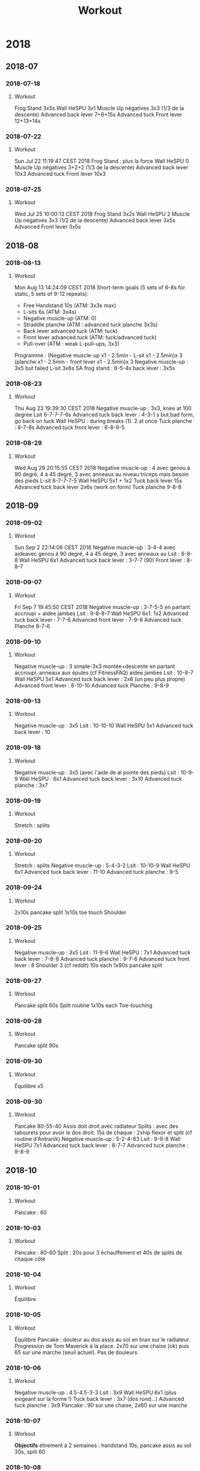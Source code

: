 #+title: Workout
#+STARTUP: overview
* 2018
** 2018-07
*** 2018-07-18
**** Workout
Frog Stand 3x5s
Wall HeSPU 3x1
Muscle Up négatives 3x3 (1/3 de la descente)
Advanced back lever 7+8+15s
Advanced tuck Front lever 12+13+14s

*** 2018-07-22
**** Workout
Sun Jul 22 11:19:47 CEST 2018
Frog Stand : plus la force
Wall HeSPU 0
Muscle Up négatives 3+2+2 (1/3 de la descente)
Advanced back lever 10x3
Advanced tuck Front lever 10x3

*** 2018-07-25
**** Workout
Wed Jul 25 10:00:13 CEST 2018
Frog Stand 3x2s
Wall HeSPU 2
Muscle Up négatives 3x3 (1/2 de la descente)
Advanced back lever 3x5s
Advanced Front lever 3x5s

** 2018-08
*** 2018-08-13
**** Workout
Mon Aug 13 14:24:09 CEST 2018
Short-term goals (5 sets of 6-8s for static, 5 sets of 9-12 repeats):
- Free Handstand 10s (ATM: 3x3s max)
- L-sits 6s (ATM: 3x4s)
- Negative muscle-up (ATM: 0)
- Straddle planche (ATM : advanced tuck planche 3x3s)
- Back lever advanced tuck (ATM: tuck)
- Front lever advanced tuck (ATM: tuck/advanced tuck)
- Pull-over (ATM : weak L-pull-ups, 3x3)
Programme :
(Negative muscle-up x1 - 2.5min - L-sit x1 - 2.5min)x 3
(planche x1 - 2.5min - front lever x1 - 2.5min)x 3
Negative muscle-up : 3x5 but failed
L-sit 3x6s
SA frog stand : 6-5-4s
back lever : 3x5s

*** 2018-08-23
**** Workout
Thu Aug 23 19:39:30 CEST 2018
Negative muscle-up : 3x3, knee at 100 degree
Lsit 6-7-7-7-6s
Advanced tuck back lever : 4-3-1 s but bad form, go back on tuck
Wall HeSPU : during breaks (1). 2 at once
Tuck planche : 8-7-8s
Advanced tuck front lever : 6-8-9-5

*** 2018-08-29
**** Workout
Wed Aug 29 20:15:55 CEST 2018
Negative muscle-up : 4 avec genou à 90 degré, 4 à 45 degré, 3 avec anneaux au
niveau triceps mais besoin des pieds
L-sit 8-7-7-7-5
Wall HeSPU 5x1 + 1x2
Tuck back lever 15s
Advanced tuck back lever 2x6s (work on form)
Tuck planche 9-8-8

** 2018-09
*** 2018-09-02
**** Workout
Sun Sep  2 22:14:06 CEST 2018
Negative muscle-up : 3-4-4 avec aideavec genou à 90 degré, 4 à 45 degré, 3 avec anneaux au
Lsit : 8-8-8
Wall HeSPU 6x1
Advanced tuck back lever : 3-7-7 (90)
Front lever : 8-8-7

*** 2018-09-07
**** Workout
Fri Sep  7 19:45:50 CEST 2018
Negative muscle-up : 3-7-5-5 en partant accroupi + aidee jambes
Lsit : 9-8-8-7
Wall HeSPU 6x1. 1x2
Advanced tuck back lever : 7-7-6
Advanced front lever :  7-9-8
Advanced tuck Planche 8-7-6

*** 2018-09-10
**** Workout
Negative muscle-up : 3 simple-3x3 montée+descente en partant accroupi, anneaux aux épules (cf FitnessFAQ) aidee jambes
Lsit : 10-8-7
Wall HeSPU 5x1
Advanced tuck back lever : 2x6 (un peu plus propre)
Advanced front lever :  8-10-10
Advanced tuck Planche : 9-8-9

*** 2018-09-13
**** Workout
Negative muscle-up : 3x5
Lsit : 10-10-10
Wall HeSPU 5x1
Advanced tuck back lever : 10

*** 2018-09-18
**** Workout
Negative muscle-up : 3x5 (avec l'aide de al pointe des pieds)
Lsit : 10-9-9
Wall HeSPU : 6x1
Advanced tuck back lever : 3x10
Advanced tuck planche : 3x7

*** 2018-09-19
**** Workout
Stretch : splits

*** 2018-09-20
**** Workout
Stretch : splits
Negative muscle-up : 5-4-3-2
Lsit :  10-10-9
Wall HeSPU  6x1
Advanced tuck back lever : 11-10
Advanced tuck planche : 9-5

*** 2018-09-24
**** Workout
2x10s pancake split
1x10s toe touch
Shoulder

*** 2018-09-25
**** Workout
Negative muscle-up : 3x5
Lsit : 11-9-6
Wall HeSPU : 7x1
Advanced tuck back lever : 7-8-8
Advanced tuck planche : 9-7-6
Advanced tuck front lever : 8
Shoulder 3 (cf reddit) 10s each
1x90s pancake split

*** 2018-09-27
**** Workout
Pancake split 60s
Split routine 1x10s each
Toe-touching

*** 2018-09-28
**** Workout
Pancake split 90s

*** 2018-09-30
**** Workout
Équilibre x5

*** 2018-09-30
**** Workout
Pancake 80-55-40 Assis doit droit avec radiateur
Splits : avec des tabourets pour avoir le dos droit. 15s de chaque : 2xhip
flexor et split (cf routine d'Antranik)
Negative muscle-up : 5-2-4-83
Lsit : 9-9-8
Wall HeSPU 7x1
Advanced tuck back lever : 8-7-7
Advanced tuck planche : 9-8-9

** 2018-10
*** 2018-10-01
**** Workout
Pancake : 60

*** 2018-10-03
**** Workout
Pancake : 80-60
Split : 20s pour 3 échauffement et 40s de splits de chaque côté

*** 2018-10-04
**** Workout
Équilibre

*** 2018-10-05
**** Workout
Équilibre
Pancake : douleur au dos assis au sol en tiran sur le radiateur. Progression de
Tom Maverick à la place. 2x70 sur une chaise (ok) puis 65 sur une marche (seuil
actuel). Pas de douleurs

*** 2018-10-06
**** Workout
Negative muscle-up : 4.5-4.5-3-3
Lsit : 3x9
Wall HeSPU 6x1 (plus exigeant sur la forme !)
Tuck back lever :  3x7 (dos rond...)
Advanced tuck planche : 3x9
Pancake : 90 sur une chaise, 2x60 sur une marche

*** 2018-10-07
**** Workout
**Objectifs** étirement à 2 semaines : handstand 10s, pancake assis au sol 30s,
split 60

*** 2018-10-08
**** Workout
Splits : 30s (3 échauffement et split)
Pancake 60s chaise 60s marche

*** 2018-10-09
**** Workout
Handstand : max = 8s
Toe-touching x1

*** 2018-10-11
**** Workout
Handstand : 11s une fois !
Pancake : 1x chaise, 1x marche, non chrono

*** 2018-10-12
**** Workout
Negative muscle-up : 4-5-3
Lsit :  3x9
Wall HeSPU 11x1 + 2
Tuck back lever : 2x7-8
Advanced tuck planche : 9-9-7

*** 2018-10-24
**** Workout
Pushup planche 6-3
Negative muscle-up : 4-4-3
Lsit : 8-6-7 (jambe quasi tendu)
Handstand pushup lvl 2 : 3-4-3 (new progression, see https://www.youtube.com/watch?v=h0HjqYRlXYg)
Advanced tuck back lever : 5-5
Planche : 6x1 passages (rapide) tuck - genou écartés - tuck (http://gmb.io/planche/ "straddle open tuck hold").


** 2018-11
*** 2018-11-12
**** Workout
Negative muscle-up : 5-4-4
L-sit 6-6-6
Handstand pushup lvl 2 : 4-4-4
Tuck back : 4-5-4

*** 2018-11-19
**** Workout
Negative muscle-up : 4-3-3
Lsit : 5-5 (jambes tendues)
Handstand pushup lvl 2 : 4-4
Advanced tuck back lever : 5-4 (dos droits, jambe 90 ?)
Planche : 4x1 passages (rapide)

*** 2018-11-26
**** Workout
Muscle-up : 4-2 (réussi ???)-0
Lsit : 7-5-5 (jambes tendues)
Advanced tuck back lever : 5 (fesse hautes)-5 (dos droit !)-5
Handstand pushup lvl 2 : 4-4-5 (dernier quasi sans appuis)
Planche : 1x2 passages (rapide)

*** 2018-11-30
**** Workout
Muscle-up : 1.5-2-1 (assis, bras tendus)
Lsit : 7-6-5
Wall HeSPU : 4-4
Advanced tuck back lever : 5-6-5
Tucked planche (outside-inside) 2-3-3

** 2018-12
*** 2018-12-02
**** Workout
Muscle-up : 2-1-1 (L-sit sans toucher le sol !)
Lsit : 6-6-6
Wall HeSPU : 4-4-4
Advanced tuck back lever : 6-6-5
Tucked planche (outside-inside) 3-3-4

*** 2018-12-07
**** Workout
Muscle-up (L-sit) : 0 (6 tentatives)-2-1
Lsit : 7-5-6
Wall HeSPU  : 5-4-4
Advanced tuck back lever : 8-8-7
Tucked planche (outside-inside) 5-4-2

*** 2018-12-11
**** Workout
Muscle-up : (3 tentatives)-1-1
Lsit : 7-7-7
Wall HeSPU  : 5-4-4
Advanced tuck back lever : 7-7-7
Tuck - one-leg : 3x1s

*** 2018-12-15
**** Workout
Muscle-up : 1-2-2
Lsit : 9-5-6
Wall HeSPU 4-4-4 (les pieds "sautent")
Advanced tuck back lever : 8-5-6
Tuck - one-leg : 3x0.5s (2 pieds l'un après l'autre)

*** 2018-12-20
**** Workout
Muscle-up : 2-0-1
Lsit : 9-9-8
Wall HeSPU  4-3-2
Advanced tuck back lever : 4-6-4
Tuck - one-leg : 2x1s

*** 2018-12-30
**** Workout
Muscle-up : 0-1.5-1:5
Lsit : 10-9-7
Advanced tuck back lever : 4-6-6
Tuck - one-leg : 11


** 2018-12
** 2018-10 October
*** 2018-10-19 Friday
**** Handstand
**** Handstand
*** 2018-10-20 Saturday
**** Handstand
*** 2018-10-21 Sunday
**** Handstand
*** 2018-10-24 Wednesday
**** Handstand
Un peu de travail de changement position ("banane"-"droit"). Super dur
*** 2018-10-25 Thursday
**** Handstand
*** 2018-10-28 Sunday
**** Handstand
*** 2018-10-29 Monday
**** Handstand
*** 2018-10-30 Tuesday

**** Handstand
** 2018-11 November
*** 2018-11-01 Thursday
**** Handstand
*** 2018-11-02 Friday
**** Handstand
*** 2018-11-03 Saturday
**** Handstand
*** 2018-11-05 Monday
**** Handstand
*** 2018-11-09 Friday
**** Handstand
*** 2018-11-11 Sunday
**** Handstand
*** 2018-11-12 Monday
**** Handstand
*** 2018-11-13 Tuesday

**** Handstand
* 2019
** 2019-01 January
*** 2019-01-02
**** Workout
Wall straddle press eccentrics : moitié du mouvement
Straddle L-sit  ( https://www.youtube.com/watch?v=FAkSQE9cLDM ) seated : 2x10 (jambes mi-pliées...)
Muscle-up : 0-2x0.5-1.5
PLanche pull-up : 5-4-4
L-sit (rings, jambes pliées) : 3x3
Advanced tuck back lever : 7-6-6

*** 2019-01-04
**** Workout
Wall straddle press eccentrics : 2x4 (demi en remontée)
Straddle L-sit seated : 2x10 (jambes mi-pliées...)
Muscle-up : 1.5-2-2
L-sit (rings, jambes tendues à 80%) : 2x3
Advanced tuck back lever : 6-6-5
Handstand push-up : 3x3
Tuck - one-leg : 4x1s (2 jambes à la fois, extension complète !)

*** 2019-01-07
**** Workout
Wall straddle press eccentrics : 2x2 (demi en remontée)
Straddle L-sit seated : 2x10 (jambes mi-pliées...)
Muscle-up : 3x2 :)
Advanced tuck back lever : 6-6-6
Handstand push-up :  2 (sans "sauter" avec les pieds)
Tuck - one-leg : 3x1s

*** 2019-01-10
**** Workout
Wall straddle press eccentrics : 4-2
Straddle L-sit seated : 3x10
Muscle-up : 2-1.5-(0.5x2)
L-sit (rings, jambes tendues à 80%) : 4-4
Advanced tuck back lever : 7-6(jambe 45° !)-5
Handstand push-up : 3x3
Tuck - one-leg : 3x1

*** 2019-01-12
**** Workout
Wall straddle press eccentrics : 3x4
Straddle L-sit seated : 3x10
Muscle-up : 3x2 (bras tendu ! et false grip)
L-sit (rings, jambes non parallèles au sol) : 3x3s
Advanced tuck back lever : 3x6s
Handstand push-up : 3x3
Tuck - one-leg : 4x1s

*** 2019-01-19
**** Workout
Wall straddle press eccentrics : 4-1
Straddle L-sit seated : 3x10
Muscle-up : 4x3 (que du négatif, impossible d'en refaire normalement ajourd'hui)
L-sit (rings, jambes non parallèles au sol) : 2x3
Advanced tuck back lever : 5-4-3
Handstand push-up : 3x4
Tuck - one-leg : 3x1

*** 2019-01-23
**** Workout
Wall straddle press eccentrics : 3-3-2
Straddle L-sit seated : 3x10
Muscle-up : 3 (négatif) - 3 avec appui - 3 (appui)
L-sit (rings, jambes non parallèles au sol) : 3x1s
Advanced tuck back lever : 3x3s
Handstand push-up : 3-3-2.5 (plus en avant)
Tuck - one-leg : 3x1

*** 2019-01-25
**** Workout
Wall straddle press eccentrics : 3-5-5
Straddle L-sit seated : 3x10
Muscle-up : 4x3 (avec pied pour travailler technique)
L-sit : 3-2-2
Advanced tuck back lever : 5-6-4 (dernier = jambe mi pliées)
Handstand push-up : 1.5-3
Tuck : 8-6 -4-4(retour dos droit en statique, 30° avec le sol, 2 derniers avec jambes pliées)

*** 2019-01-30
**** Workout
Wall straddle press eccentrics : 5-4-4
Straddle L-sit seated : 3x10
Muscle-up : 4-3-3 (appui)
L-sit : 5-3-4 (au sol)
Advanced tuck back lever : 5-5-5
Handstand push-up :  4-3-2
Tuck : 4-4-2s

** 2019-02 Feburary
*** 2019-02-03
**** Workout
all straddle press eccentrics : 4-5-4
Straddle L-sit seated : 3x10
Muscle-up : 6x3 (test, pour l'instant anneau niveaau épaule)
L-sit : 6-5-3 (au sol)
Advanced tuck back lever : 3x3
Handstand puss-up :  4-1-3
Tuck : 4-s

*** 2019-02-07
**** Workout
Wall straddle press eccentrics : 4-4
Straddle L-sit seated : 3x10
Muscle-up : 3x3
L-sit : 4-4-4
Advanced tuck back lever : 4-4-4
Handstand puss-up : 3-3-1
Tuck : 3x4

*** 2019-02-12
**** Workout
Wall straddle press eccentrics : 4-3-5
Straddle L-sit seated : 3x10
Muscle-up : 3 debout épaule, 3 debout tiers nuque, 3 machoire, 3 oreille
L-sit : 4-4-4
Advanced tuck back lever : 6-6-6
Handstand push-up : 3-3-3
Tuck : 5-5-5

*** 2019-02-17
**** Workout
Wall straddle press eccentrics : 4-3-3
Straddle L-sit seated : 3x10
Muscle-up : 3 (machoire, accroupi) 2x3 (milieu cou, idéal pour ne pas s'aider des pieds)
L-sit : 4-4-4
Advanced tuck back lever : 7-7-5 (jambes sous thorax encore)
Handstand push-up : 3x3
Tuck : 6-5-5

*** 2019-02-20
**** Workout
Wall straddle press eccentrics : 4
Straddle L-sit seated : 3x10
Muscle-up : 3-3-2-2-1 (mi cou)
L-sit : 6-6-5
Advanced tuck back lever : 7-7-5
Handstand push-up :3-2-3 (plus dur si plus en vanat)
Tuck : 6-6-5

*** 2019-02-22
**** Workout
Wall straddle press eccentrics : 3-4-6
Straddle L-sit seated : 3x10
Muscle-up : 3-3-2-2 (base cou pour technique)
L-sit : 6-3-4-5
Advanced tuck back lever : 7-7-6
Handstand push-up : 3-3-3
Tuck : 6-4-5

*** 2019-02-27
**** Workout
Wall straddle press eccentrics : 3x10
Straddle L-sit seated : 3x3
Muscle-up : 3-3
L-sit : 4-5-4
Advanced tuck back lever : 7-7-7
Handstand push-up :  3-3-2
Tuck : 6-5-4
*** 2019-02-02 Saturday
**** Handstand
*** 2019-02-03 Sunday
**** Handstand
Travail de changement de position. Difficile mais semble super utile
*** 2019-02-07 Thursday
**** Handstand
Pieds joints en changeant de position
** 2019-03 March
*** 2019-03-02
**** Workout
Wall straddle press eccentrics : 2-2-7
Straddle L-sit seated :
Muscle-up : 3-3-2-2
L-sit : 4-4-4 (jambes bien droite mais un peu bas)
Advanced tuck back lever : 6-6-5 (plus à angle droit)
Handstand push-up : 3-2-2 (peut-être plus droit)
Tuck : 3x5

*** 2019-03-10
**** Workout
Wall straddle press eccentrics : 3x10
Straddle L-sit seated : 6-6-5
Muscle-up : 3-3-3
L-sit : 4-5-4
Advanced tuck back lever : 6-6-5
Handstand push-up : 3-2-3
Tuck : 5-5-5

*** 2019-03-13
**** Workout
Wall straddle press eccentrics : 6-3-3
Straddle L-sit seated : 3x10s
Muscle-up : 3-3-3 (niveau épaule pour technique)
L-sit : 4-4-5
Advanced tuck back lever : 6-6
Handstand push-up : 3-3-2
Tuck : 6

*** 2019-03-25
**** Workout
Wall straddle press eccentrics : 4-4-2
Straddle L-sit seated : 3x3
Muscle-up : 3-3-3
L-sit : 4-4-5
Advanced tuck back lever :6-7-6
Handstand push-up : 2.5-2-2
Tuck : 6-5-5

*** 2019-03-29
**** Workout
Wall straddle press eccentrics : 6-6-5
Straddle L-sit seated : 3x10
Muscle-up :  3-2-2-2
L-sit : 5-5-4

** 2019-04 April
*** 2019-04-01
**** Workout
Wall straddle press eccentrics : 6-5-5
Straddle L-sit seated : 3x10
Muscle-up : 3-3-2
L-sit : 3x4
Advanced tuck back lever : 7-7-6
Handstand push-up : 3-2-3
Tuck : 5-4-4

*** 2019-04-03
**** Workout
Wall straddle press eccentrics : 3x5
Straddle L-sit seated : 3x10
Muscle-up : 3-3-3
L-sit : 5-4-5
Advanced tuck back lever : 6-6
Handstand push-up : 3-3-3

*** 2019-04-09
**** Workout
Wall straddle press eccentrics : 3x4
Straddle L-sit seated : 3x10
Muscle-up : 3x3
L-sit : 3x4
Advanced tuck back lever : 3x6
Handstand push-up : 3-3
Tuck : 4-4-4

*** 2019-04-11
**** Workout
Floor to hEADstand : 1-2-2
Straddle L-sit seated (lent) : 5-5
Muscle-up : 3-2-3
Tucked planche (retour aux bases) : 10s-10

*** 2019-04-17
**** Workout
Wall straddle press eccentrics : 5-5-3
Straddle L-sit seated : 3x5 (lent)
Muscle-up : 3x3 (rings au niveau des épaules, usage de la pointe des pieds
encore)
L-sit : 5-5-4
Advanced tuck back lever : 6s-6
Handstand push-up : 3-3-2
Straddle Open Tuck Hold: 1-2s

*** 2019-04-24
**** Workout
Wall straddle press eccentrics : 3-3-4
Straddle L-sit seated : 2x5
Muscle-up : 3-3-2
L-sit : 4 (crampe...)-2-3
Advanced tuck back lever : 6-6-6
Handstand push-up : 3-3-2
Straddle Open Tuck Hold: 1-2-2s

*** 2019-04-27
**** Workout
Wall straddle press eccentrics : 5-6-7
Straddle L-sit seated : 6-6-6
Muscle-up : 3-3-3
L-sit : 5-4-5
Tuck back lever : 6-7
Handstand push-up : 3-3-3
Tuck : 0-1
*** 2019-04-23 Tuesday
**** Handstand
**** Handstand
*** 2019-04-24 Wednesday

**** Handstand
** 2019-05 May
*** 2019-05-01
**** Workout
Straddle L-sit seated : 5-5-5
Muscle-up : 3-2-2-1
L-sit : 4-4
Tuck back lever : 4-5
Tuck : 2-1-3

*** 2019-05-09
**** Workout
Wall straddle press eccentrics : 4-5-3 (3 quasi complets)7
Straddle L-sit seated : 5-5-5
Muscle-up : 3-3-3
L-sit : 5-4-4
Handstand push-up : 3-3-3
Tuck : 2-2

*** 2019-05-17
**** Workout
Wall straddle press eccentrics : 1 (entier, négatif)-2-2
Straddle L-sit seated : 3x3
Muscle-up : 3x3
L-sit : 5
Advanced tuck back lever : 7-6
Handstand push-up : 3x3
Tuck : 3-4

*** 2019-05-23
**** Workout
Wall straddle press eccentrics : 2-3-3 (negative)
Straddle L-sit seated : 3x5
Muscle-up : 3x3
L-sit : 5-5-4
Tuck back lever : 6-5-5
Handstand push-up : 3x3 (travailler forme)
Tuck to single leg (each leg) : 0.5(sic)x3

*** 2019-05-29
**** Workout
Wall straddle press eccentrics : 3x3
Straddle L-sit seated : 3x5
Muscle-up : 3x3
*** 2019-05-01 Wednesday
**** Handstand
*** 2019-05-07 Tuesday
**** Handstand
*** 2019-05-08 Wednesday
**** Handstand
*** 2019-05-09 Thursday
**** Handstand
*** 2019-05-10 Friday
**** Handstand
*** 2019-05-15 Wednesday
**** Handstand
*** 2019-05-16 Thursday
**** Handstand
*** 2019-05-17 Friday
**** Handstand
*** 2019-05-20 Monday
**** Handstand
*** 2019-05-21 Tuesday
**** Handstand
*** 2019-05-23 Thursday
**** Handstand
*** 2019-05-24 Friday
**** Handstand
*** 2019-05-25 Saturday
**** Handstand
*** 2019-05-26 Sunday
**** Handstand
*** 2019-05-27 Monday
**** Handstand
*** 2019-05-28 Tuesday
**** Handstand
*** 2019-05-29 Wednesday
**** Handstand
*** 2019-05-30 Thursday
**** Handstand
*** 2019-05-31 Friday

**** Handstand
** 2019-06 June
*** 2019-06-02
**** Workout
Straddle L-sit seated : 3x5
Muscle-up : 3-3-2 (2 complet !!!)
L-sit : 5-5-5
Advanced tuck back lever : 5-5-3
Handstand push-up : 3x3
Tuck (un peu tendu): 2-2
*** Revisiting goals (2019-06)
**** Workoutgoals:
***** Pushing vs pulling
**** Workout
Muscle-up        : vertical pushing, extension
Back lever       : horizontal pulling, extension
Planche          : horizontal pushing, flexion
V-sit            : pulling, extension

Handstand pushup : vertical pushing, flexion
Front lever      : horizontal pulling, flexion
***** Next levels
**** Workout
Advance if : 6s for static or 3 clean repetitions for dynamics
***** Goals
**** Workout
Note :
- handstand + manna are mandataroy fo S. Low and very interesting to combine
- straitght arm press handstand is mandatory and useful for planche
| Exercice          | Current level |
|-------------------+---------------|
| Handstand         |               |
| L-sit/V-sit/manna |               |
| Press handstand   |               |
| Back lever        |               |
| Planche           |               |
| Muscle-up         |               |
***** Routine
**** Workout
3x5-8
4-5x9-12s
(Muscle-up, rest 2.5min, Back lever, rest 2.5min) x3
(Planche, rest 2.5min, V-sit, rest 2.5min) x3

1. Warmup : static hold on rings
2. Skill work : L-sit, handstand, tumbling, core compression
3. Power/eccentrics/isometrics
4. Flexibility
*** 2019-06-09
**** Workout
NB: pairs with resting 2.5min
L-sit: 5-4-4
Compression: 1-5-3s (1cm ...)
Straddle L-sit: fail
Muscle-up: 1tentative avec appui-1 réussi-2 avec appui
Tuck planche: 3x7
*** 2019-06-13
**** Workout
NB: pairs with resting 2.5min
L-sit: 3x1s
Compression: 5-8
Straight-arm rings: 10-17-10
Straddle L-sit: fail
Muscle-up: 3-3-2 (avec pieds. Frayeur car barre de traction tombée...)
Tuck planche: 3-5
*** 2019-06-16
**** Workout
Straight arms rings : 20-17-15
Pull-up 3-2
Compression 3x8
Muscle-up + L-sit : 3x3 (2'30 de repos, L-sit entre 3s et 1s (à la fin))
Plank on rings + back lever + front lever: 1-1-1 (~3s chaque, mais mauvaise position)
*** 2019-06-20
**** Workout
Compression 8-6-6
Muscle-up + L-sit : 3.5#3s-2.5#2s-2#2s
Tuck planche on rings + tuck front lever + tuck back lever: 3s#3s#5s-5s#11s#7s-6s#12s#6s
*** Setting goals (2019-06-22)
**** Workoutgoals:
  | Now                         | Date      | Goal                |
  |-----------------------------+-----------+---------------------|
  | Muscle-up with feet         | +3 months | Strict muscle-up    |
  | Tuck back lever 7s          | +1 year   | Full back lever 1s  |
  | Avanced tuck front lever 1s | +1 year   | Full front lever 1s |
  | Semi-straddle planche 1s    | +3 months | Straddle planche 5s |
  | Handstand 3s                | +6 months | Handstand 30s       |
  | L-sit 7s                    | +6 months | Straddle L-sit 3s   |
*** 2019-06-22
**** Parkour
Essai des exercices pour le wall climb :
**** Parkour
- position chat x3
**** Parkour
- "pull-up" en position chat
**** Parkour
- knee raises (à droite)
**** Parkour
- extension de la jambe en position chat (x2, jambe non complètement tendue)
**** Parkour
*** 2019-06-23
**** Workout
Compression 8-6-6
Straigth arms RTO :  19-20-13
Extension (lower-back) : 10-9-10
L-sit (ground) : 3-4-4-2
Muscle-up + tuck planche : 4#2s-3#2s
tuck front lever + tuck back lever: 12#12-10#10-12#12-10#6
*2019-06-29 Sat
Compression 8-6-6
Straigth arms RTO :  20-19-19
Extension (lower-back) : 20-20
L-sit (ground) : 6-5-4
Muscle-up + tuck planche : 5#1s-5#1-5#1
tuck front lever + tuck back lever: 6#58+7#6+7#6
*** 2019-06-09 Sunday
**** Handstand
*** 2019-06-10 Monday
**** Handstand
*** 2019-06-11 Tuesday
**** Handstand
*** 2019-06-15 Saturday
**** Handstand
*** 2019-06-16 Sunday
**** Handstand
*** 2019-06-17 Monday
**** Handstand
*** 2019-06-18 Tuesday
**** Handstand
*** 2019-06-20 Thursday
**** Handstand
*** 2019-06-21 Friday
**** Handstand
*** 2019-06-22 Saturday
**** Handstand
*** 2019-06-24 Monday
**** Handstand
*** 2019-06-25 Tuesday
**** Handstand
*** 2019-06-26 Wednesday
**** Handstand
*** 2019-06-28 Friday
**** Handstand
*** 2019-06-30 Sunday

**** Handstand
** 2019-07 July
*** 2019-07-01 Mon
**** Parkour
Rambarde trop glissante...
**** Parkour
Toujours des difficultés pour le wall-climb : est-ce de la force brute pour les bras ? Impossible de pousser avec les jambes et envoyer vers le haut...
**** Parkour
**** Handstand
*** 2019-07-02 Tuesday
**** Handstand
*** 2019-07-03 Wed
**** Workout
Compression 3x8
Planch (sol + bras bien tendus cette fois !!) : 3x8
Straigth arms RTO :  17-15-12-10
Extension (lower-back) : 15
Muscle-up + L-sit : 3#1s-3#1-4#1-4#1 (jabmes presques horizontales)
advanced tuck front lever + advanced tuck back lever: 10#5 (dos courbé en back)-6#5 (fesse trop basses, dos droit)-6#5s (bonne position, maintenant arriver à avoir jambes à 90°)-6#5-3#3
**** Handstand
*** 2019-07-04 Thursday
**** Handstand
*** 2019-07-07 Sunday
**** Handstand
*** 2019-07-08 Mon
**** Workout
Compression 8-8-7
Planch (sol + bras bien tendus cette fois !!) : 4-4-3
Straigth arms RTO :  20-20-17-8
Extension (lower-back) : 3x22
Muscle-up + L-sit : 3x3#1-2#1 (mais jambes à 90° quasi tendues, bras tendus au début)
advanced tuck front lever + advanced tuck back lever: 4x4#4 (dos toujours courbé sur le back... mais front ok sur la forme)
**** Handstand
*** 2019-07-09 Tue
Passe-muraille :
- cat hang leg press 3x2
- cat hang pull-up 3x2
- cat hang shimmy 3x1
- top out
- 2 négatifs !!! Le problème est le placement des mains (que l'on ne travaille
pas en courant...)
**** Handstand
*** 2019-07-11 Thu
**** Workout
Burpee : 5-5
Skin the cat : 3-2
Compression 8-8-8
Straigth arms RTO :  21-20-16
Planch (sol + bras bien tendus cette fois !!) : 5-3-4
Extension (lower-back) : 21-21-15
Muscle-up + L-sit : 4#1-4#1-3#1-4#1 (dernière répétition pas terrible en forme)
advanced tuck front lever + advanced tuck back lever: 5#5-6#3 (dos droit pour
back lever)
*** 2019-07-12 Fri
**** Handstand
**** Parkour
Passe-muraille :
- cat hang leg press 3x3
- cat hang pull-up 3-3-2
- cat hang shimmy 3x1
- top out
- 4 négatifs
*** 2019-07-13 Sat
**** Handstand
**** Running
20min à allure moyenne. 3x10 burpee pour "couper la course", à la Spartan race

*** 2019-07-14 Sun
**** Handstand
**** Workout
Compression 8-7-8
Straigth arms RTO :  22-20-17
Planch (sol + bras bien tendus cette fois !!) : 3x4
Extension (lower-back) : 3x22
Muscle-up + L-sit : 4#1-4#1-4#1-3#1 (15! mais forme un peu limite)
advanced tuck front lever + advanced tuck back lever: 4x6#5
*** 2019-08-07 Wed
**** Handstand
**** Parkour
Passe-muraille :
- cat hang leg press 3x3
- cat hang pull-up 3-3-2
- cat hang shimmy 3x1
- top out
**** Parkour
- 3 négatifs
**** Parkour
** 2019-08 August
*** 2019-08-06 Tue
**** Handstand
*** 2019-08-08 Thu
**** Workout
Compression 3x8
Straigth arms RTO :  17-17-17-10
Planche tucked (sol + bras bien tendus cette fois !!) : 2x7s et 3 tentatives sur anneaux
Extension (lower-back) : 3x22
Muscle-up + L-sit : 4#1-3#1-3#1-2#1
advanced tuck front lever + advanced tuck back lever: 6#6-8#8
*** 2019-08-09 Fri
**** Handstand
**** Parkour
Passe-muraille :
- cat hang leg press 3x2
- cat hang pull-up 3-3
- cat hang shimmy 3x1
- top out
- 7 négatifs (!) dont 2 combiné à des top out
*** 2019-08-12 Mon
**** Workout
Extension (lower-back) : 3x22
Muscle-up + L-sit : 3x3#1
advanced tuck front lever + advanced tuck back lever:
*** 2019-08-14 Wed
**** Running
:PROPERTIES:
:reps: 13
:sprint: 45s
:rest: 45s
:END:
rythme constant, essayer d'accéler. 30s marche, 15s trot
*** 2019-08-15 Thu
**** Handstand
**** Parkour
Petite session technique avec Yvain
5 négatifs. Essayer en marchant avec changement de main
*** 2019-08-16 Fri
**** Running
:PROPERTIES:
:reps: 10
:sprint: 45s
:rest: 30s
:END:
*** 2019-08-17 Sat
**** Handstand
*** 2019-08-18 Sun
**** Handstand
**** Workout
Compression : 3x8
Straigth arms RTO : 20-20-17
Planche tucked : 1-1-1 (anneau)
Extension (lower-back) : 3x22
Muscle-up + L-sit : 3#1-3#2-3#2-3#2 (jambes pliées)
Advanced tuck front lever + advanced tuck back lever: 10#8-10#8-11#9
*** 2019-08-19 Mon
**** Handstand
*** 2019-08-21 Wed
**** Running
:PROPERTIES:
:reps: 11
:sprint: 45s
:rest: 30s
:END:
Marche
*** 2019-08-22 Thu
**** Parkour
Passe-muraille :
- cat hang leg press 3-2-2
- cat hang shimmy 3x1
- top out
- 3 négatifs
- knee-raises : 9 => presque !!
*** 2019-08-23 Fri
**** Workout
Compression : 3x8
Straigth arms RTO : 22-22-20
Planche tucked : 4x1 (commence à venir)
Extension (lower-back) : 24-23-21
Muscle-up + L-sit : 4x3#3
Advanced tuck front lever + advanced tuck back lever: 7#7-5#5-10#5 (dos courbé....)
*** 2019-08-24 Sat
**** Handstand
**** Running
:PROPERTIES:
:duration: 17min
:END:
Rythme moyen sans pauses (objectif = 20min)
*** 2019-08-25 Sun
**** Parkour
Passe-muraille :
- cat hang leg press 3x3
- cat hang pull-up 3x3
- cat hang shimmy 3x1
- top out 3
- 5 négatifs
- knee raises : 5. On pose maintenant les mains à plat, mais pas encore le ventre...
*** 2019-08-30 Fri
**** Running
:PROPERTIES:
:duration: 13min
:END:
rythme moyen sans pauses (objectif = 20min)
** 2019-09 September
*** 2019-09-01 Sun
**** Handstand
*** 2019-09-02 Mon
**** Workout
Compression : 3x8
Straigth arms RTO : 3x20
Planche tucked : 3x1
Extension (lower-back) : 3x22
Muscle-up + L-sit : 3x4#3
Advanced tuck front lever + advanced tuck back lever: 3x7#3
*** 2019-09-03 Tue
**** Running
:PROPERTIES:
:reps: 10
:sprint: 45
:rest: 30s
:END:
Tentative d'augmenter la fréquence
*** 2019-09-05 Thu
**** Parkour
Passe-muraille :
- cat hang leg press 3-2-2
- cat hang pull-up 3x3
- cat hang shimmy 3x1
- top out 3
- 3 négatifs
- knee raises 8
*** 2019-09-11 Wed
**** Workout
Compression : 3x8
Skin the cat : 3
Planche tucked : 3x1
Extension (lower-back) : 3x20
Muscle-up + L-sit : 3x4#3
Advanced tuck front lever + advanced tuck back lever: 5#5-7#5-8#5 (attention au dos)
*** 2019-09-15 Sun
**** Running
:PROPERTIES:
:duration: 15min
:END:
Medium
*** 2019-09-22 Sun
**** Workout
Compression : 3x8
German : 3-2
Active hang : 2min30 avec repos (max = 10s)
Passive hang : 1min
Extension (lower-back) : 3x22
Muscle-up + L-sit : 4#3-4#3-4#1
Advanced tuck front lever + advanced tuck back lever: 7#4-7#5-7#3 (dos rond....)
*** 2019-09-25 Wed
**** Running
:PROPERTIES:
:duration: 15min
:END:
Medium
*** 2019-09-30 Mon
**** Workout
Compression : 3x8
Straigth arms RTO : 2
Planche tucked : 3x1
Extension (lower-back) : 3x22
Muscle-up + L-sit : 3x4#3 (sauf dernier, 1seconde en L-sit)
Advanced tuck front lever + advanced tuck back lever: 7#5 5#5 5#5 (attention dos
rond...)
** 2019-10 October
*** 2019-10-01 Tue
**** Running
:PROPERTIES:
:reps: 8
:sprint: 45s
:rest: 30s
:END:
*** 2019-10-03 Thu
**** Parkour
Douleur IPP 4 donc brève séance : travail flux
*** 2019-10-04 Fri
**** Running
Moyenne : 9min30 + 2min30
*** 2019-10-07 Mon
**** Parkour
Entorse au doigts toujours.
Échauffement, equilibre et side vault du côté gauche OK.
**** Handstand
*** 2019-10-08 Tue
**** Workout
Compression : 3x8
German hang : 2-2-2
Planche tucked : 3x4 (au sol, jambes pliées, bras tendus)
Extension (lower-back) : 3x23
Muscle-up + L-sit : 4#3-2x4#{3-2-1}
Advanced tuck front lever + advanced tuck back lever: 5#2 (dos rond :/)
*** 2019-10-13 Sun
**** Parkour
Underbar, equilibre
*** 2019-10-14 Mon
**** Running
:PROPERTIES:
:duration: 15min
:END:
Medium
*** 2019-10-15 Tue
**** Handstand
**** Workout
Compression : 3x8
Skin the cat x3
Planche tucked : 4-3-3 au sol
Extension (lower-back) : 3x22
Muscle-up + L-sit : 4#3-4#3-2 (fixationo cassée...)
Advanced tuck front lever + advanced tuck back lever: Front sur une branche d'arbre : 4s max sur 10 essais
*** 2019-10-16 Wed
**** Handstand
*** 2019-10-17 Thu
**** Handstand
**** Running
:PROPERTIES:
:reps: 15
:sprint: 45s
:rest: 30s
:END:
*** 2019-10-18 Fri
**** Parkour
Travail de l'enchaînement
*** 2019-10-19 Sat
**** Workout
Compression : 3x8
Straigth arms RTO :
Planche tucked : 3x5 (sol, jambes pliées)
Extension (lower-back) : 3x22
Muscle-up + L-sit : 5#3-4#3-4#3
Advanced tuck front lever + advanced tuck back lever: 5#3-4#3
*** 2019-10-25 Fri
**** Workout
Compression : 3x8
Skin the cat: 3-2-2
Planche tucked : 3x5
Extension (lower-back) : 3x22
Muscle-up + L-sit : 3x{4#3}
Advanced tuck front lever + advanced tuck back lever: 5#5-5#5-5#4
*** 2019-10-26 Sat
**** Handstand
*** 2019-10-27 Sun
**** Handstand
*** 2019-10-28 Mon
**** Handstand
**** Parkour
Passe-muraille :
- cat hang 3x10s
- top out 3
- cat hang pull-up 3x3
- knee raises  3x2
*** 2019-10-29 Tue
**** Workout
Compression : 3x8
Skin the cat : 3x1
Planche tucked : 3x5
Extension (lower-back) : 3x22
Muscle-up + L-sit : 3x{4#3}
Advanced tuck front lever + advanced tuck back lever: 3x{5#3} (dos toujours rond)
*** 2019-10-07 Monday
** 2019-11 November
*** 2019-11-11 Mon
**** Handstand
**** Workout
Compression : 3x8
Skin the cat : 3-2-2
Planche tucked : 3x4
Extension (lower-back) : 3x22
Muscle-up + L-sit : 4#3-4#3-4#1
Advanced tuck front lever + advanced tuck back lever: 6#4-6#5-6#5 (travail dos droit... mais à confirmer)
*** 2019-11-16 Sat
**** Workout
Compression : 3x8
Skin the cat : 3x2
Planche tucked : 3x4
Extension (lower-back) : 3x22
Muscle-up + L-sit : 4#3-4#2-4#2
Advanced tuck front lever + advanced tuck back lever: 6#5 - 6#5-6#5 (dos droit si jambes pliées)
*** 2019-11-18 Mon
**** Workout
Compression : 3x8
Skin the cat : 0
Planche tucked : 3x6
Extension (lower-back) : 3x22
Muscle-up + L-sit : 6#3-6#3-3#2 (anneau mi pectoral => à travailler comme ça)
Advanced tuck front lever + advanced tuck back lever: 3x7#5
*** Weekly-routine                                                     :goals:
**** Goals
***** Workout
 - Long term : 5 muscle up, 2s levers complets
 - Short-term : 1 muscle-up reussi avec anneau mi-pectoral, 10s front lever
   (jambes 90°) et 10s back (jambes pliées)
***** Running
- Long term : 12km
- Short-term : 1h de course
https://www.reddit.com/r/running/comments/3bckeh/base_training_a_guide_to_your_foundation_to/
***** Trampoline
- Short-term : Front-flip propre, backflip
***** Parkour
- Long-term : wall-climb, 10 enchaînements
- Short-term : wall-climb, 5 echaînements faciles, lazy vault sans pause
**** Routine :routine:
Tous les jours : trampoline, handstand
Lundi : sprints (10min échauffement, 6x sprints de 100m à 95% avec 2min de pauses)
Mardi : parkour (technique, endurance)
Mercredi : muscu haut du cours
Jeudi : squats, course 30min tranquille
Vendredi : parkour (muscu, technique)
Samedi : muscu
Dimanche : squats, course 1h
*** 2019-11-21 Thu
**** Handstand
**** Parkour
Lazy vault : continue travail
Climb-up : toujours travail à l'arrêt mais avec élan sur un pied. Pas de
négatifs réussis.
*** 2019-11-22 Fri
**** Handstand
**** Running
:PROPERTIES:
:type:     easy
:duration: 25min
:distance: 4km
:END:
*** 2019-11-23 Sat
**** Handstand
 3x3s, 2x4s, 1x5s
*** 2019-11-24 Sun
**** Handstand
**** Parkour
Nouveau circuit : 2x2 cat hang shimmy, 2x3 pull-up, 3xnegatif, 2x2 knee raises,
2xtop out en jumpant
Aujourd'hui : 2 circuit + 0.2
*** 2019-11-25 Mon
**** Handstand
 3x3
 23x3
*** 2019-11-26 Tue
**** Handstand
**** Running
:PROPERTIES:
:reps: 6
:sprint: 100m
:rest: 2min
:END:
*** 2019-11-27 Wed
**** Handstand
 2-4-5-6-8
**** Workout
Compression : 8-8-7
Skin the cat : 0
Planche tucked : 3x6
Extension (lower-back) : 3x22
Muscle-up + L-sit : 5#5-4#5-4#3
Advanced tuck front lever + advanced tuck back lever: 10#4 - 10#4 - 11#5 (2eme =
dos droit mais bien surveiller)
*** 2019-11-28 Thu
**** Handstand
 2-3x3-3x4-5
**** Parkour
Musculation, surtout jambes :
pull-up : 5x3 sur poteaux blancs (épais...)
knee-shoulder : 3x4
Kipping : 3 tentatives
Precision jump : 0
Stair jump : 1x10, 4 marches
Squat : 2x25
Rail squat : 2
lunge : 4x6+1
Step up : 3x10 (de chaque côté)
Box jamp : 3x5
Rail plank : 3
Rail push-up: 2 de chaque côté
*** 2019-11-29 Fri
**** Parkour
3 endurance (courts)
2 circuits passe-muraille :
- cat hang shimmy 2x2
- cat hang pull-up 4x2
- knee raises 3x2
*** 2019-11-30 Sat
**** Handstand
 2+3x3-4-4-5

**** Handstand
** 2019-12 December
*** 2019-12-01 Sun
**** Running
:PROPERTIES:
:type:     medium
:duration: 28min
:distance: 9.5km
:END:
*** 2019-12-02 Mon
**** Handstand
 3-2x4-2x5-8-10
*** 2019-12-05 Thu
**** Parkour
2x26 squats
2x10 burpee
Tentative de circuits passe-muraille mais fatigue ++:
- cat hang shimmy 0
- cat hang pull-up 2x{2x2}
- knee raises 2x2
- négatifs 0
- assistance avec jambe : 6 essais
*** 2019-12-06 Fri
**** Handstand
 2x2-2x3-5-2x8
**** Parkour
2 circuits : 2 shimmy - 2 pull up - 3 leg press
Négatifs avec le pied gauche en appui
Pseudo climb-up en appui sur le sol. Même sur petits obstacles, non validé...
*** 2019-12-07 Sat
**** Handstand
 2x2-2x3-2x4-5-11
**** Parkour
30 squat
15 burpee
Technique : 5 répétitions de simple, saut de chat, side vault (G + D, grosse difficultés
à gauche, travail de 0)
3x3 pull up, travail muscle-up avec balancé
*** 2019-12-08 Sun
**** Handstand
 3x2-3-4-2x5
**** Running
:PROPERTIES:
:type:     long
:distance: 9km
:duration: 56min
:END:
*** 2019-12-09 Mon
**** Workout
Compression : 3x8
Burpee : 10
Skin the cat : 3-2
Planche tucked : 5-5-3
Extension (lower-back) : 3x22
Muscle-up + L-sit : 5#5 - 4#4.8 - 4#5 - 4#4 - 3#4
Advanced tuck front lever + advanced tuck back lever: 10#5-10#5-10#5
*** 2019-12-10 Tue
**** Handstand
 2x2-3-5-6-10
**** Parkour
15 burpees
30 side squat
2 circuits où 1 circuit =
- cat hang shimmy x2
- top out x3 (sauf 2eme ciruit)
- négatifs 3 avec 1 pied au sol
- cat hang pull-up 2x3
- knee raises 2x3
- climb-up avec appui au sol
 Bilan : hauteur ok, maintenant poser le ventre (ou plutôt tenir la position)
**** L-sit
3x2-3-3
*** 2019-12-11 Wed
**** Handstand
 2-3-4-5-6-2x8
*** 2019-12-10 Tue
**** Handstand
 2x2-3-5-6-10
**** Running
:PROPERTIES:
:type:     easy
:distance: 4.44km
:duration: 25min
:END:
*** 2019-12-12 Thu
**** Handstand
 3-4-2x5
****  L-sit
4x4-2
*** 2019-12-13 Fri
**** Workout
Compression : 3x8
Skin the cat : Tentative de forward roll = échec
Planche tucked : 6-6-5
Extension (lower-back) : 3x23
Muscle-up + L-sit : 5#5-4#3-4#2-3#1
Advanced tuck front lever + advanced tuck back lever : 10#6 - 10#6 - 5#3
*** 2019-12-14 Sat
**** Handstand
**** Running
:PROPERTIES:
:reps: 6
:sprint: 100m
:rest: 2min
:type:     sprint
:END:
**** L-sit
*** 2019-12-15 Sun :goals:routine:
**** Goals
Motivation :
- Not enough progress on the muscle-up => remove L-sit.
- Isometrics : steven low recommadns dynamic moves for parkour => stop back lever.
Categories
- Vertical pushing : handstand
- Vertical pulling : muscle-up
- Horizontal pushing : planche push-up
- Horizontal pulling
- Core : L-sit
**** Goals (short-term)
5 tuck planche push-up (with good form)
L-sit 30s (many sets as needed)
3x15 Tuck FL pull-ups
**** Routine (workout only)
Pairs :
- Planche (dynamic) :
  3x5 pseudo planche push-up,
  3x5 tuck L-sit push-up
  3x5 Tuck Front-lever pull-up
- 3x5 Muscle-up (with eccentrics !!!)
  3x5 Pistols
- L-sit
Compression 3x10s
*** 2019-12-15 Sun
**** Parkour
2 circuits :
- cat hang hold 2x10
- négatifs 3
- cat hang pull-up 2x3 (sauf 2eme passage, 1x3)
- knee raises  2x3
- leg assisted : 2x3 (sauf 2eme passage, 1x3)
  Bilan : peu de progressif, fatigue
*** 2019-12-16 Mon
**** Handstand
 3x2-4x3-4-5
**** Workout
Muscle-up : 5-4 (dont 3 vrais !!) - 4 (dont 3 vrais)
Pistols (each side): 5 (Léger appui 1 main, 75% de la descente) - 2x5 (95% mais plus difficile jambe gauche)
Push-up tucked planche : 3x2 (bras a priori tendu)
Pull-up front lever tucked 3x3 (attention position du bassin !!)
L-sit 0
Compression :0
Extension (lower-back) :0
*** 2019-12-18 Wed
**** Handstand
 5-5-7
**** Parkour
2 circuits :
- cat hang hold 2x10
- négatifs 4
- cat hang pull-up 2x3
- knee raises  2x3
- leg assisted : 2x3
  Bilan : fatiguee
*** 2019-12-19 Thu
**** Handstand
 2x2-2x3-2x5-6
**** Workout
Muscle-up : 3 vrais, 2 aidés - 3 vrais, 2 aidés - 3 vrais, 2 aidés
Pistols (each side): 5 (sans appui , 80% amplitude) - 5 avec appui - 5 avec appui à 100%
Push-up tucked planche : 2x3(avec pauses) - 2.5
Pull-up front lever tucked : 3x3
L-sit 3x4
Compression : 3x9
Extension (lower-back) : 3x22
**** Running
:PROPERTIES:
:distance: 4.79km
:duration: 31min
:speed: 9.78km/h
:END:
* 2020
** 2020-01 January
*** 2020-01-02 Thu
**** Running
:PROPERTIES:
:distance: 4.6km
:duration: 25min
:speed: 10.8km/h
:END:
**** L-sit
4-3 (mains vers le côté)-2-2-2
**** Handstand
 3x2-4x3-4-5
*** 2020-01-03 Fr
**** Handstand
 2x2-3-2x4-7-8
**** Workout
:PROPERTIES:
:ID:      b18afa46ea65-4dd4-bcb4-264ce390dd65
:END
Warmup :
Burpe 9
RTO:20-20-13
Musce-up : 4 (0 vris)-4 (2 vrais) - 3 (2 vrais)
Pistls (assisted)  3x5
Fron-lever row (tuked) : 3x3
Planhe tucked pushup: 3x{1-1-1}
Extesion (lower-bak) : 3x21
Compession : 3x8
L-si : 0
**** L-sit
Mains côté + jambes pliées x3. 1-2s
*** 2020-01-04 Sat
**** L-sit
3x2-3 (main vers côté, jambes non tendues)
**** Handstand
 2x2-2x3-3x4-5
*** 2020-01-05 Sun
**** Parkour
:PROPERTIES:
:ID:      2e5e8ae2948f-4d00-ae16-57bd89265bff
:END
Lazyvault à gauche: travailler
Demitour : ok à gache !
Kip-p : échec
Pass-muraille : 1 ircuit
- to out 3 (travailer côté gauche !)
- néatifs 3 (échec..)
- ca hang pull-up x3
- kne raises 2x4
**** L-sit
Switching to grease the groove 2x10-5
**** Handstand
 Stomach-to-wall, sci: 45s-40-30
 Back-to-wall: 5x2-2x
*** 2020-01-06 Mon
**** Handstand
 STW 23-45-33
 BtW 2x2-5x3-3x4
**** Parkour
:PROPERTIES:
:ID:       76fe3440-1ba9-40ba-8002-09c85bc5d119
:END:
Lazy vault à gauche en progression
Wall turn ok à gauche !
Wall climb : knee-up x3 de chaque côté x2. Essai de diminuer la difficulté :
- jumping OK mais négatif à travailler
- aide d'une jambe : échec, à retravailler.
*** 2020-01-07 Tuesday
**** Handstand
:PROPERTIES:
:ID:       9ee669eb-d396-4d0c-a8c0-1b57c67bc0b6
:END:
 StW 45-40-35
 BtW 3x2-3x3-4
**** Running
:PROPERTIES:
:ID:       cfce029a-85d3-4c29-8b73-f37cdb715e34
:type: sprint
:reps: 6
:sprint: 100m
:rest: 2min
:END:
*** 2020-01-08 Wednesday
**** Handstand
:PROPERTIES:
:ID:       e780823c-37e1-483d-9f35-b318c2fb4183
:END:
 StW 40-39
 BtW 3-4-5-6-11
**** Workout
:PROPERTIES:
:ID:       1e193dc4-60b8-4bb2-b7a6-3d40375be8a5
:END:
Warm-up : 5 burpee
Muscle-up : 3 faux, 4 vrais avec 3 pauses - 5 vrais avec 1 pause (anneaux plus haut : 2cm au-dessus du mamelon)-4 vrais
Pistols (assisted) : 3x5
Front-lever row (tucked) : 3x4
Planche tucked push-up: 4 avec pauses - 4 (dont 2 consécutifs)  - 4 (dont 2 consécutifs)
Extension (lower-back) : 3x22
Compression : 3x10
L-sit (jambes presque tendues) : 6-6-5
*** 2020-01-09 Thursday
**** L-sit
:PROPERTIES:
:ID:       6b21d301-d315-4e38-bc85-f65800274add
:END:
 2x10
**** Handstand
:PROPERTIES:
:ID:       a17a7a8e-dc08-4a85-9dd1-6df4479124af
:END:
 StW 45-25-30
 BtW 3x3-5-22 (!!!)
**** L-sit
:PROPERTIES:
:ID:       22fc3acd-b1a0-4a3a-ba04-67808259056c
:END:
 3x10
**** Running
:PROPERTIES:
:ID:       d2219525-7684-4a35-af0c-1b45896ec1a2
:type: medium
:distance: 5.13km
:duration: 28min
:speed: 11km/h
:END:
(nouveau record de vitesse mais 2 pauses aux feux)
*** 2020-01-11 Saturday
**** Handstand
:PROPERTIES:
:ID:       c98cdb9e-4833-4b98-9bcd-e57a12cd9d24
:END:
 StW 42-35-35
 BtW 2-3x3-4-5-6
**** L-sit
:PROPERTIES:
:ID:       33312696-2b07-4a5b-9ae4-0c84f16eefda
:END:
 2x10
*** 2020-01-13 Monday
**** Handstand
:PROPERTIES:
:ID:       30d6f01e-6579-4538-af0d-062a0573e728
:END:
 StW 35-35-25
**** Workout
:PROPERTIES:
:ID:       ea940737-6472-4c60-b5e7-4179ab70c658
:END:
Demi-session
Muscle-up : 7-6-3 (vrais ! et anneau mi-épaule !)
Pistols (assisted) : 3x5
*** 2020-01-18 Saturday
**** Handstand
:PROPERTIES:
:ID:       569d613b-7c14-4481-b498-4f145bdac5c2
:END:
 StW 40-37-32
 BtW 2-3-4-7-8
**** Workout
:PROPERTIES:
:ID:       a47f8394-56b8-4461-bffb-85767cd93dd3
:END:
Warm-up :
Muscle-up : 5-3-3 (vrais, 1cm au dessus de l'épaule)
Pistols (assisted) : 3x5
Front-lever row (tucked) : 3x3
Planche tucked push-up: 2+1+1 - 2-2 - 1
Extension (lower-back) : 3x22
Compression : 3x10
L-sit: 3x3
*** 2020-01-19 Sunday
**** Handstand
:PROPERTIES:
:ID:       e33df212-8317-45b9-a75b-585a1f167851
:END:
 StW 40-40-30
 BtW 2x2-3-2x4-5-13
*** 2020-01-20 Monday
**** Handstand
:PROPERTIES:
:ID:       e5edcab8-4b4b-42b8-a75c-fe3f266db287
:END:
 StW 33-28-28
 BtW 2-3x4-5
**** Parkour
:PROPERTIES:
:ID:       c731a5e7-948b-4170-bc51-f4b4cce7d994
:END:
Échauffement + circuit
*** 2020-01-21 Tuesday
**** Handstand
:PROPERTIES:
:ID:       47e14561-680f-48c8-9eca-e8edc235386e
:END:
 StW 35-32-25
**** Workout
:PROPERTIES:
:ID:       de9aaa92-3e20-486c-916e-1f2a5310b0d2
:END:
Warm-up : 5 burpee
Muscle-up : 3-4-3 (anneau mi-cou)
Pistols (assisted) : 3x5
Front-lever row (tucked) : »x3
Planche tucked push-up: 2+2-2+2-2+#
Extension (lower-back) : 3x22
Compression : 10-9-10
*** 2020-01-30 Thursday
**** Handstand
:PROPERTIES:
:ID:       7be97d68-86f9-4824-91c9-c77d0d29e6de
:END:
 StW 30-30-25
**** Workout
:PROPERTIES:
:ID:       6d203d8f-5306-48a8-8af0-c6bdc479b169
:END:
Warm-up : 5 burpee
Muscle-up : 4-3-3 (anneau milieu coup)
Pistols (assisted) : 3x5
Front-lever row (tucked) : 3x3
Planche tucked push-up: 3+2 - 1-2-2 + 3-1
Extension (lower-back) : 3x22
Compression : 3x10
L-sit : 3s
*** 2020-01-31 Friday
**** Parkour
:PROPERTIES:
:ID:       fb76badf-bd10-47df-8484-639694ff6d04
:END:
Workout :
- crawl (front + back) x2
- knee-raises : 3x15 (each side)
- lunges : 3x10
- pull-up: 5+3 - 3+3 - 3+2
- dips : 3x6
** 2020-02 February
*** 2020-02-01 Saturday
**** Handstand
:PROPERTIES:
:ID:       95c25edd-dfd3-41a7-8814-d2593ff9053a
:END:
 StW 35-35-30
 BtW 2x2-3-4-5-8
**** Running
:PROPERTIES:
:ID:       deb9d9bc-06e4-4583-8b7b-67ba853bd912
:type: easy
:distance: 4.76km
:duration: 27min
:speed: 10.4km/h
:END:
*** 2020-02-02 Sunday
**** Handstand
:PROPERTIES:
:ID:       768f84e8-feb3-4d83-a9fc-9f1786bd3f0f
:END:
 StW 35-30-35
 BtW 4-5-6
**** Workout
:PROPERTIES:
:ID:       33f05722-e18f-403b-aab6-3d970a86e676
:END:
Muscle-up : 3-3-2
Pistols (assisted) : 3x5
Front-lever row (tucked) : 3x3
Planche tucked push-up: 3+2 - 3+1 - 3+1
Extension (lower-back) : 3x22
Compression : 3x10
L-sit: 3x2
*** 2020-02-15 Saturday
**** Handstand
:PROPERTIES:
:ID:       61a3108a-61a6-42af-9c91-90248fdaf7b2
:END:
 StW 45-32-33
 BtW 3x2-2x4-2x5
*** 2020-02-16 Sunday
**** Handstand
:PROPERTIES:
:ID:       f0e4c905-d650-4e86-88be-130206381687
:END:
 StW 48-38-40
 BtW 2x2-2x3-4-3x5
**** Workout
:PROPERTIES:
:ID:       638c9674-6d3e-4266-bd6a-f7669e004b0f
:END:
Warm-up : 3-2 skin the cat
Muscle-up : 0-2-3
Pistols (assisted) : 3x5
Front-lever row (tucked) : 3x3
Planche tucked push-up: 3+2 - 3+2 - 1+1+1
Extension (lower-back) : 3x22
Compression : 3x10
L-sit : 2-2-1
*** 2020-02-17 Monday
**** Handstand
:PROPERTIES:
:ID:       cfca5e1c-083c-4803-b64f-01c9e635d4e7
:END:
 StW 50 (scissors) -30 (close to wall)-35
 BtW 2-3-4-2x5-10
**** Running
:PROPERTIES:
:ID:       660e2181-befd-4146-a492-552b4c81a335
:distance: 5.24km
:duration: 30min
:speed: 10.47km/h
:type:     easy
:END:
*** 2020-02-18 Tuesday
**** Handstand
:PROPERTIES:
:ID:       e17502cb-bb47-4106-8e9c-ac457c25a952
:END:
 StW 43-40-25-25
 BtW 2x2 - 3x3 - 4-5
*** 2020-02-20 Thursday
**** Handstand
:PROPERTIES:
:ID:       017fc236-d15e-4cc5-9b19-3c44edf12940
:END:
 StW 47-32-32
 BtW 4x3-4-2x5-6
**** Workout
:PROPERTIES:
:ID:       cb948d2d-7b65-4b7c-b45f-3e001fc9c25c
:END:
Warm-up : 2 skin the cat
Muscle-up : 0-2-4 (milieu du cou à travailler...)
Pistols (assisted) : 3x5
Front-lever row (tucked) : 3+2 - 3+2 -2+1
Planche tucked push-up: 3x3
Extension (lower-back) : 22
Compression :
L-sit : 2
*** 2020-02-21 Friday
**** Handstand
:PROPERTIES:
:ID:       e4fe217c-5ce6-44c2-ae24-0e6a4186c661
:END:
 StW 45-33-32
 BtW 5x3-5-6-9
*** 2020-02-22 Saturday
**** Running
:PROPERTIES:
:ID:       6ef30974-2f33-4131-8fc2-967e5de6d0a9
:type:     long
:distance: 8km
:duration: 48min
:speed: 10.44km/h
:END:
*** 2020-02-23 Sunday
**** Handstand
:PROPERTIES:
:ID:       a0832156-27a9-4faa-9889-cf6b711e2cfe
:END:
 StW 43-37-33
 BtW 3x2-2x3-2x4-5
**** Workout
:PROPERTIES:
:ID:       d8046458-087e-4b46-9525-f624c1951594
:END:
Warm-up : 3 skin the cat
Muscle-up : 3-6-3 (on revient aux épaules pour travailler le grip => ne pas mettre sur l'ulna...)
Pistols (assisted) : 3x5
Front-lever row (tucked) : 4-3-3
Planche tucked push-up: 3+2 - 3+2 - 2+1
Extension (lower-back) : 3x22
Compression : 3x10 (jambes enfin tendues !)
L-sit : 3-2-2
*** 2020-02-25 Tuesday
**** Parkour
:PROPERTIES:
:ID:       6f076633-ab53-4a68-b076-c1f7db300792
:END:
Circuit : par tranches de 3 exercices
- crawl back + front x3
- knee drive 3x15
- dips 3x5
- pull-up 3x5
- lunges 3x10
*** 2020-02-26 Wednesday
**** Running
:PROPERTIES:
:ID:       aabfcc9b-2df2-4b05-a7f6-5cf0bfa9532a
:distance: 4.6km
:duration: 25min
:speed: 10.91km/h
:type:     easy
:END:
*** 2020-02-27 Thursday
**** Handstand
:PROPERTIES:
:ID:       328c88eb-4c90-4e45-82fb-85c15a09fb18
:END:
 StW 35-35-30
 BtW 3x2-3x3-5-2x7
**** Workout
:PROPERTIES:
:ID:       4430be35-f416-41e8-809f-886016030381
:END:
Warm-up :
Muscle-up : 3 - 2 - 3 - 2 (en intérieur, position "assise" mais pieds en l'air)
Pistols (assisted) : 4-2-3 (appui sur radiateur, plus dur qu'avec les anneaux !)
Front-lever row (tucked) : 4-4-3
Planche tucked push-up: 3x{3+2+1}
Extension (lower-back) : 3x22
Compression : 3x10
L-sit: 3x2
*** 2020-02-29 Saturday
**** Handstand
:PROPERTIES:
:ID:       24bf7f16-3aa4-4a0a-95d4-737c7bb3e582
:END:
 StW 35-32-28
  BtW 3x2-4x3-4-2x8
** 2020-03 March
*** 2020-03-01 Sunday
**** Handstand
:PROPERTIES:
:ID:       c2fa09db-74a6-47d6-ba81-2d820f742d88
:END:
 StW 35-30-30
 BtW 2x2-2x3-4-2x5-6
**** Parkour
2x5 pompes
3x4 dips
3x16 lunges
3x17 knee raises
3x3 pull -up (conditions météo difficiles)
*** 2020-03-02 Monday
**** Handstand
 StW 32-31-25
 BtW 2x3-4x4-6
*** 2020-03-03 Tuesday
**** Handstand
 StW 37-33-25
 BtW 3x2-2x3-2x4
**** Workout
Warm-up : 2 skin the cat, 3 burpee
Muscle-up : 3-5-3 (épaule)
Pistols (assisted) : 5-3-3 (plus dur avec un point d'appui bas)
Front-lever row (tucked) : 4-4-3
Planche tucked push-up: 4+3 - 1+2 - 2+1
Extension (lower-back) : 22
Compression : 10
L-sit: 3
*** 2020-03-04 Wednesday
**** Handstand
 StW 42-30-24
 BtW 2-3-4x4-5-7
**** Parkour
Passe-muraille : 2 circuits avec 1 circuit =
- cat hang shimmy 8s x2
- top out 3 x2
- cat hang pull-up 3x2
- knee raises 4 x2
- pied au sol 4
*** 2020-03-05 Thursday
**** Handstand
 StW 32-28-28
 BtW 3x3-3x4
**** Running
:PROPERTIES:
:distance: 4km
:duration: 21min
:speed: 11.6km/h
:type:     easy
:END:
*** 2020-03-06 Friday
**** Workout
(NB fatigue++)
Warm-up : 4 burpee
Muscle-up : 3-4-3
Pistols (assisted) : 5-4-4
Front-lever row (tucked) : 5-3-3
Planche tucked push-up: 2+2+1 - 3+2 - 2+1
Extension (lower-back) : 3x22
Compression : 3x10
L-sit : 3x3
*** 2020-03-07 Saturday
**** Handstand
 StW 30-27-31
 BtW 2x3-3x4-5-2x6-8
*** 2020-03-09 Monday
**** Handstand
 StW 41-35-30
 BtW 3x2-3x3-3x4-6
**** Parkour
échauffement 2x5 burpees (dos droit pour pompes)
endurance : 5 mouvements x 3
knee-drive : 4 de chaque côté
*** 2020-03-10 Tuesday
**** Handstand
 StW 20-20-18
 BtW
**** Workout
Warm-up : 2x5 burpees, 2 skin the cat
Muscle-up : 3x4
Pistols (assisted) : 3x5
Front-lever row (tucked) : 4-4
Planche tucked push-up: 2+2 - 3+2 - 2+2
Extension (lower-back) : 3x22
Compression : 3x10
L-sit: 3-3-2
*** 2020-03-12 Thursday
**** Handstand
 StW 35-23-23
 BtW 3x2-3-5-7
**** Workout
Warm-up : Skin the cat 2-1 et Burpee 2x6
Muscle-up : 3x4
Pistols (assisted) : 5-4-4
Front-lever row (tucked) : 4-4
Planche tucked push-up: 3+2 - 3+2
Extension (lower-back) : 3x22
Compression : 3x10
L-sit : 2-2
*** 2020-03-14 Saturday
**** Handstand
 StW 35-28
 BtW 2-2x3-2-4-5-6
*** 2020-03-15 Sunday
**** Parkour
Kong large : ok mais seulement milieu de la rampe.
Endurance : 4 obstacle x 3
*** 2020-03-16 Monday
**** Handstand
 StW 37-37-30
 BtW 3x2-5-2x6
**** Workout
Warm-up : Trampoline
Muscle-up : 5-4-4
Pistols (assisted) : 3x4
Front-lever row (tucked) : 3x4
Planche tucked push-up: 2+2 - 3+2 - 3+2
Extension (lower-back) : 3x22
Compression : 3x10
L-sit : 3-2-2
*** 2020-03-18 Wednesday
**** Parkour
Lazy vault x5
Underbar x5
Kong : presque ok au 1/3 latéral
Knee raise x4 de chaque côté
*** 2020-03-19 Thursday
**** Handstand
 StW 32-33-27
 BtW 6x3-4-2x5
**** Running
:PROPERTIES:
:distance: 4.82km
:duration: 27min
:speed: 10.58km/h
:type:     easy
:END:
*** 2020-03-20 Friday
**** Handstand
 StW 23-23 (on économise le poignet)
 BtW 2-5x3-3x4-2x5
**** Workout
Warm-up : Trampoline
Muscle-up : 1-3-3 (difficile ajourd'hui)
Pistols (assisted) : 3x3 (plus difficile si on descend à 90% seulement)
Front-lever row (tucked) : 3x4
Planche tucked push-up: 3+3 - 3+2 - 2+2+1
Extension (lower-back) : 3x4
Compression : 3x10
L-sit : 3x3
*** 2020-03-21 Saturday
**** Handstand
 StW 32-10
 BtW 3x2-5x3-2-4-5-8
**** Parkour
Kong : plateau
Knee -up : too tired
Underbar : need another place to train
*** 2020-03-22 Sunday
**** Handstand
 StW 40-35-35
 BtW 3x2-4x3-6
**** Running
:PROPERTIES:
:distance: 8km
:duration: 51min
:speed: 10.2km/h
:type:     long
:END:
*** 2020-03-23 Monday
**** Handstand
 StW 15-30-35 (fesses serrées !)
 BtW 3x3-4-2x5
**** Workout
Warm-up : Trampoline
Muscle-up : 4-4-3
Pistols (assisted) : 3-3(-1) - 3
Front-lever row (tucked) : 5-3-3
Planche tucked push-up: 4+2 - 4+1 - 3+1
Extension (lower-back) : 3x22
Compression : 3x10
L-sit : 3-3-4
*** 2020-03-24 Tuesday
**** Handstand
 StW 37-30
 BtW 2x3-2x5-7
*** 2020-03-25 Wednesday
**** Handstand
 StW 42-30-25
 BtW 2x3-4-2x5-8
*** 2020-03-26 Thursday
**** Handstand
 StW 43-32-30
 BtW 4x3-4-2x5+6
**** Workout
Warm-up : Trampoline
Muscle-up : 1 (+4 avec appui) - 2(+4) - 1(+4) ! Bien retravailler la descente
Pistols (assisted) : 3x3 (bien travailler la forme)
Front-lever row (tucked) : 3-4
Planche tucked push-up: 2+1 - 3+2 - 3+2
Extension (lower-back) : 2x2
Compression : 2x9
L-sit : 2x3
*** 2020-03-28 Saturday
**** Handstand
 StW 37-42-30
 BtW 2x2-4x3-2x4-2x5-10
*** 2020-03-29 Sunday
**** Handstand
 StW 40-35-32
 BtW 4x2-3x3-4-2x5
**** Parkour
Kong, à retravailler
Reverse passe muraille, idem
Lazy vault à continuer
Demi-tour ok, à maintenir
*** 2020-03-30 Monday
**** Handstand
 StW 45-30-25
 BtW 3x3-3x4-5
**** L-sit
 7-7-6 (jambes pliées)
**** Workout
Warm-up : RTO 2x15, trampoline, skin the cat x2
Muscle-up : 1(+4) - 3(+2) - 3(+1)
Pistols (assisted) : 4-4 (dont 1 sans appui à jambe gauche !) - 5D+2G (sans appui à G)
Front-lever row (tucked) : 5-4-5
Planche tucked push-up: 3+3 - 4+1 - 3+2
Extension (lower-back) :
Compression :
*** 2020-03-31 Tuesday
**** Running
:PROPERTIES:
:reps: 8
:sprint: 20s
:rest: 10s
:type:     sprint
:END:
** 2020-04 April
*** 2020-04-02 Thursday
**** Handstand
 StW 35-35-25
 BtW 5x2-3x3-4-7
**** L-sit
 7-7
*** 2020-04-03 Friday
**** Parkour
Léger progres en lazy vault D. Constant à gauche
Régression en kong
*** 2020-04-04 Saturday
**** Workout
Warm-up : RTO 17x2-10, trampoline, skin the cat x2
Muscle-up : 1(+4 assisté) - 1(+4) sans toucher le sol
Pistols (assisted) : 3x5 (appui)
Front-lever row (tucked) : 5-5-3
Planche tucked push-up: 4+4 - 4+3 - 3+1
Extension (lower-back) : 3x22
Compression : 3x9
L-sit : 3x2
*** 2020-04-05 Sunday
**** Handstand
 StW 35-35-30
 BtW 3x2-3x3-2x4
**** L-sit
 3x7
**** Parkour
Workout (sans pause sur une série, 20m ?)
Quadrupédie avant + sprint : 5 puis 2 min pause
Quadrupédie arrière + sprint : 3 puis 2 min pause
Kong avant :  3 puis 2 min pause
Kong arrière : 1
*** 2020-04-07 Tuesday
**** Handstand
 StW 25
 BtW 2x2-2x3-2x4-6
**** L-sit
 7-6-7
**** Workout
Warm-up : RTO 20-20-7
Muscle-up : 0(+5 avec appui bout du pied) - 2(+3) - 1(+4)
Pistols (assisted) : 3x5
Front-lever row (tucked) : 5-5-5
Planche tucked push-up: 4+3 - 4+1 - 3+1
Extension (lower-back) : 3x22
Compression : 10-9-10
*** 2020-04-09 Thursday
**** Parkour
Stride : à peaufiner

Passe-muraille :
- négatifs 3-3
- pull-up 3 chaque chote
- top out 4
- cat hold
- cat move sideway
- knee up 4
- with help
*** 2020-04-10 Friday
**** Handstand
 StW 37-32-33
 BtW 5x3-3x4-2x5
**** L-sit
 3x7
*** 2020-04-11 Saturday
**** Workout
NB: début de torticolis
Warm-up : RTO : 6x10
Burpee : 4
Muscle-up : 0(+5) - 1(+4) - 1(+3)
Pistols (assisted) : 3x5
Front-lever row (tucked) : 5-4-3
Planche tucked push-up: 4+2 - 3+2 - 4+1
Extension (lower-back) : 2x22
Compression : 9-10
L-sit : 3-4
*** 2020-04-13 Monday
**** Handstand
 StW 37-37-36
 BtW 2x2-2x3-4
**** L-sit
 3x7
**** Parkour
Burpee 7+4+5
Side vault : légère progression (trottine à droite, contact à gauche...)
Kong : 2 validés
Demi tour ok
*** 2020-04-15 Wednesday
**** Workout
Warm-up : RTO 20-10-10 (dos droit = dur++)
Muscle-up : 0(+5) - 1(+4) - 2(+3)
Pistols (assisted) : 3x5
Front-lever row (tucked) : 4-4
Planche tucked push-up: 2+2+1 - 3+2
Extension (lower-back) : 2x22
Compression : 3x10
*** 2020-04-16 Thursday
**** Handstand
 StW 20-37-30
 BtW 4x4-2x5-7
**** Parkour
Passe-muraille :
- cat hang 8s de chaque côté x2
- cat hang shimmy 3 de chaque côté
- top out 4 (dont 3 combiné avec un négatif = fatiguant++)
-  négatifs
- cat hang leg press 3 de chaque côté
- cat hang pull-up 3 de chaque côté
- knee raises 4 de chaque côté x2
- wall climb avec appui au sol : 4 x 2
*** 2020-04-17 Friday
**** Handstand
 StW 41-31-33
 BtW 2-2x3-2x4-2x5
**** L-sit
 3x7
**** Running
:PROPERTIES:
:distance: 4.7km
:duration: 25min
:speed: 11.44km/h
:type:     easy
:END:
*** 2020-04-18 Saturday
**** Handstand
 StW 37-30-31 (quasiment main au bas du mur mais difficile !)
 BtW 2x2-4x3-3x4-5-8
**** Workout
Warm-up : RTO 3x10
Muscle-up : 2(+3) - 4 - 2(+2) Attention à ne pas tricher et garder les bras le plus tendus
Pistols (assisted) : 3x5
Front-lever row (tucked) : 5-5-4
Planche tucked push-up: 4+4 - 4+2 - 5+1
Extension (lower-back) :
Compression :
L-sit :
*** 2020-04-19 Sunday
**** Handstand
 StW 30-30-25
 BtW 3x3-2x4-2x7-8
*** 2020-04-21 Tuesday
**** Running
:PROPERTIES:
:distance: 4.75km
:duration: 25.50min
:speed: 11km/h
:type:     easy
:END:
*** 2020-04-22 Wednesday
**** Handstand
 StW 35-28-26
 BtW 2-2x3-4x4-2x5
**** Workout
Warm-up : RTO 3x10, burpee 3x5
Muscle-up : 5-6-4 (dont 3 répétitions enchaînées ! Bras pas assez tendu mais impression de franchir un plateau)
Pistols (assisted) : 3x4
Front-lever row (tucked) : 2x4
Planche tucked push-up: 4+2 - 4+2
Extension (lower-back) : 3x22
Compression : 2x9
L-sit :
*** 2020-04-23 Thursday
**** Parkour
Side vault : à retravailler
Kong vault : enfin la sensation d'un kong sur une barrière ! désormais, travailler la distance
Passe-muraille : 2x4 knee drive, 10 negative
*** 2020-04-24 Friday
**** Handstand
 StW 36-27-27
 BtW 7x3-3x4
**** Running
:PROPERTIES:
:distance: 7.5km
:duration: 42min
:speed: 10.8km/h
:type:     medium
:END:
*** 2020-04-25 Saturday
**** Workout
Warm-up : Burpee 2x6, RTO 4x10
Muscle-up : 3x3 (négatifs complets ! Jambes tendues mais bras encore pliés)
Pistols (assisted) : 3x5
Front-lever row (tucked) : 5-5
Planche tucked push-up: 5+2 - 3+1 - 3+1+1
Extension (lower-back) : 3x22
Compression : 3x10
L-sit : 3x3
*** 2020-04-26 Sunday
**** Handstand
 StW 35-35-30
 BtW 2x2-2x3-4-5-3x6
**** Parkour
Passe-muraille :
- cat hang shimmy : 3 moves
- top out : 3
- negative : 2x4 (assisted)
- cat hang leg press : 3 (each side)
- cat hang pull-up 3 (each side)
- knee raises : 4 (each side)
- assisted (1 foot down) 2x4
**** Splits
Standing splits (2-5s + rest) : 30s
Wall calf : 15s
Low lunge : 30s
Front split  : 30s
Frog pose (dynamic) : 30s
Horse stance : 15s-15s
Standing pancake : 1min
*** 2020-04-27 Monday
**** Handstand
 StW 40-30-25
 BtW 2-2x3-4x4-4x6
**** Running
:PROPERTIES:
:type: sprint
:reps:     8
:sprint:   50m
:rest:     2min
:END:
**** Splits
Standing splits (2-5s + rest) : 30s
Wall calf : 0
Low lunge : 30s
Front split : 2x30s
Frog pose (dynamic) : 1min
Horse stance : 2x30s
Standing pancake : 2x1min
*** 2020-04-28 Tuesday
**** Splits
Standing splits (2-5s + rest) : 2x30
Wall calf :
Low lunge : 2x30s
Front split : 1min
Frog pose (dynamic) : 1min
Horse stance : 2x30s
Standing pancake : 1min
*** 2020-04-29 Wednesday
**** Splits
Standing splits (2-5s + rest) : 30s
Wall calf : 15s
Low lunge : 40s
Frog pose (dynamic) : 1min
Horse stance : 40s
Standing pancake : 1min10
Front split : 1min
**** Parkour
Kong workout : 20m + 20m sprint + 40m marche
5 quadrupédie
5 reverse kong
5 quadrupédie à l'enverse
*** 2020-04-30 Thursday
**** Running
:PROPERTIES:
:type:     medium
:distance: 4.1km
:duration: 20min46s
:speed:    11.7km/h
:END:
** 2020-05 May
*** 2020-05-01 Friday
**** Handstand
 StW 35-30-30
 BtW 4x2-2x3-4-5-6-7
*** 2020-05-02 Saturday
**** Handstand
 StW 40-32-30
 BtW 5x2-2x3-2x4-7
**** Workout
Warm-up : 4x10 RTO
Muscle-up : 0(+4 avec bras plus tendus) - 1+(3) - 2+(2 mais négatifs avec appui
Pistols (assisted) :  3-2-3 (appui avec barre mais difficile de se relever)
Front-lever row (tucked) : 4-4
Planche tucked push-up: 1+1+1 - 3+2
Extension (lower-back) : 3x22
Compression : 3x10
L-sit : 3x3
**** Splits
Standing splits (2-5s + rest) : 40s
Wall calf : 10s
Low lunge : 40s
Frog pose (dynamic) : 1min
Horse stance : 5+10-10-5
Standing pancake : 1min25
Front split : 1min
*** 2020-05-03 Sunday
**** Handstand
 StW 32-29-29
 BtW 3x3-3x4-2x5
**** Splits
Standing splits (2-5s + rest) : 30s
Wall calf :
Low lunge : 50s
Frog pose (dynamic) : 1min
Horse stance : 30s
Standing pancake : 1min
Front split : 1min
**** Parkour
15 burpee avec 1 pause
Kong : 3 validés
Passe-muraille :
- 3x5 négatifs (avec appui
- 4 kip up
- avec appui : 5
! Je pense avoir compris comment poser le pied !
*** 2020-05-04 Monday
**** Splits
Standing splits (2-5s + rest) : 30s
Wall calf : 20s
Low lunge : 1min
Frog pose (dynamic) : 1min
Horse stance : 30s
Standing pancake : 1min
Front split : 1min
*** 2020-05-05 Tuesday
**** Handstand
 StW 43-37-33
**** Workout
Warm-up : trampoline
Muscle-up : 4 (en tendant de plus en plus les bras : mieux. Et descendant au maximum) - 1 (douleur)-4
Pistols (assisted) : 3x4
Front-lever row (tucked) : 5-6-6 (Dos un peu rond mais on valide quand même => niveau supérieur !)
Planche tucked push-up: 6+3 (!!) - 6+2 - 6+2 (On peut passer au niveau supérieur !)
Extension (lower-back) : 3x22
Compression : 3x10
L-sit : 3x3
**** Splits
Standing splits (2-5s + rest) : 30s
Wall calf : 0
Low lunge : 40s
Frog pose (dynamic) : 1min
Horse stance : 30s
Standing pancake : 1min
Front split : 1min
**** Notes
Augmenter la difficulté pour FL row : commencer à tendre les jambes
Idem pour le planche push-up
*** 2020-05-06 Wednesday
**** Parkour
fatigue++
Passe-muraille :
- cat hang shimmy (each side) : 10s
- top out (each side) : 3
- negative : 3x5
- cat hang leg press (each side) : 3
- cat hang pull-up (each side) : 4
- knee raises (each side) : 2x4
*** 2020-05-07 Thursday
**** Running
:PROPERTIES:
:type:     long
:distance: 7.54km
:duration: 41min25
:speed:    10.93
:END:
*** 2020-05-08 Friday
**** Handstand
 StW
 BtW 2x2-2x3
**** Splits
Standing splits (2-5s + rest) :
Wall calf : 15s
Low lunge :
Frog pose (dynamic) :
Horse stance :
Standing pancake : 1min
Front split :
**** Handstand
 StW 35-35-32
 BtW 2x2-4x3-4x4
**** Workout
Warm-up : 5x10s RTO
Muscle-up (négatifs lents) : 7-5-5
Pistols (assisted) : 5-5-3
Front-lever row (advanced tuck) : 0-1-1
Planche push-up (advanced tuck : 0-0-0 (que des négatifs)
*** 2020-05-09 Saturday
**** Splits
Standing splits (2-5s + rest) : 30s
Wall calf : 10s
Low lunge : 50s
Frog pose (dynamic) : 1min
Horse stance : 30s
Standing pancake : 45s
Front split : 45s
**** Handstand
 StW 32-32-32-31
 BtW 2x2-4x3-3x4-2x5
*** 2020-05-10 Sunday
**** Splits
Standing splits (2-5s + rest) : 30s
Wall calf : 15
Low lunge : 40s
Frog pose (dynamic) : 1min
Horse stance : 30s
Standing pancake : 1min
Front split : 1min
**** Parkour
Side vault, endurance training (low intensity)
*** 2020-05-11 Monday
**** Handstand
 StW 35-35-32
 BtW
**** Workout
Warm-up : 20-20-19 RTO
Muscle-up (négatifs lents) : 7-5-4
Pistols (assisted) : 3x5
Front-lever row (advanced tuck) : 0-0-0
Planche push-up (advanced tuck): 0-0-0
Extension (lower-back) : 3x14 (dynamique)
Compression : 3x10
L-sit : 3-1-2
*** 2020-05-12 Tuesday
**** Handstand
 StW 35-38-30
 BtW 5x2-3x3-3x4
**** Splits
Standing splits (2-5s + rest) : 30s
Wall calf : 15s
Low lunge : 40s
Frog pose (dynamic) : 1min
Horse stance : 30s
Standing pancake : 1min
Front split : 1min
**** Running
:PROPERTIES:
:type:     medium
:distance: 4.1km
:duration: 21min
:speed:    11.5km/h
:END:
*** 2020-05-13 Wednesday
**** Handstand
 StW 47-32-33
 BtW 3x3-6-10
**** Splits
Standing splits (2-5s + rest) : 30s
Wall calf : 15s
Low lunge : 40s
Frog pose (dynamic) : 1min
Horse stance : 30s
Standing pancake : 1min
Front split : 1min
*** 2020-05-16 Saturday
**** Parkour
Quadrupédie avant + sprint x10
**** Splits
Standing splits (2-5s + rest) : 30s
Wall calf : 15s
Low lunge :
Frog pose (dynamic) : 30s
Horse stance : 20s
Standing pancake : 30s
Front split :
**** Handstand
 StW 27-36-37-27
 BtW 5x2-3-2x4-5
*** 2020-05-17 Sunday
**** Parkour
Passe-muraille :
- cat hang shimmy (each side) : 10s
- top out (each side) : 5 (avec 1 négatif à chaque fois)
- negative : 2x5
- cat hang leg press (each side) : 3
- cat hang pull-up (each side) : 4
- knee raises (each side) : 4
- avec appui : 2.5 x 4 (2 côtés)
Progression sur le passe-muraille avec appui. Bien pousser avec les jambes
*** 2020-05-18 Monday
**** Splits
Standing splits (2-5s + rest) : 30s
Wall calf : 15
Low lunge : 45s
Frog pose (dynamic) : 1min
Horse stance : 30s
Standing pancake : 20s
Front split : 30s
**** Running
:PROPERTIES:
:type: sprint
:reps:     8
:sprint:   150m
:rest:     2min
:END:
Les sprint précédents étaient plus longs que prévus...
Essayé de forcer plus aujourd'hui sur la distance mais diminution des distances à la moitié
**** Handstand
 StW 37-27-26
 BtW 2x2-3x3
*** 2020-05-19 Tuesday
**** Workout
Warm-up : RTO 17x3
Muscle-up (négatifs lents) : 5
Pistols (assisted) : 5-5-4
Front-lever row (advanced tuck) : 3x2 tentatives. À la 3eme dos droit mais difficile. Pas d'amplitude encore (1cm max)
Planche push-up (advanced tuck): 3x2 négatifs
Extension (lower-back) : 3x22 (dynamique)
Compression : 3x10
L-sit : 2-3-2
**** Splits
*** 2020-05-20 Wednesday
**** Parkour
Passe-muraille :
- cat hang shimmy (each side) : 3 déplacements
- top out (each side) : 3
- negative : 3x5
- cat hang leg press (each side) : 3
- cat hang pull-up (each side) : 4
- knee raises (each side) : 4
- avec appui : 4
**** Handstand
Freestanding : 12 essais
**** Splits
Standing splits (2-5s + rest) : 30s
Wall calf : 10s
Low lunge : 30s
Frog pose (dynamic) : 1min
Horse stance : 30s
Standing pancake : 1min
Front split : 30s
*** 2020-05-21 Thursday
**** Running
:PROPERTIES:
:type:     medium
:distance: 4.1km
:duration: 20min46s
:speed:    11.7km/h
:END:
*
*** 2020-05-22 Friday
**** Handstand
 StW
 BtW 2-3x3-4
**** Splits
Standing splits (2-5s + rest) : 30s
Wall calf : 15s
Low lunge : 30s
Frog pose (dynamic) : 40s
Horse stance : 30s
Standing pancake : 30
Front split : 35
**** Handstand
 StW 40-35-32
 BtW 2-3-5x4-2x5
**** Workout
Warm-up : RTO 17-15-10-9
Muscle-up (négatifs lents) : 3x5
Pistols (assisted) : 3x5
Front-lever row (advanced tuck) : 3x3 tentatives. dos droit mais 1mm amplitude
Planche push-up (advanced tuck): 3x2 négatifs
Extension (lower-back) : 3x22
Compression : 3x10
*** 2020-05-23 Saturday
**** Handstand
 StW 30-27-25
 BtW 3x3-4-2x5-6
*** 2020-05-25 Monday
**** Handstand
 StW 39-33-27-25
 BtW 3x2-3-4-2x6
*** 2020-05-27 Wednesday
**** Handstand
 StW 32-30-25
**** Workout
Warm-up : RTO 17-7 (mais combiné au muscle-up)))
Muscle-up (négatifs lents) : 3x5
Pistols (assisted) : 5-4-3
Front-lever row (advanced tuck) : 3x3 tentative (1cm max mais dos droit)
Planche push-up (advanced tuck): 3-2-2 négatifs
Extension (lower-back) : 2x22
Compression : 2x10
L-sit : 3x4 (échauffement)
*** 2020-05-28 Thursday
**** Splits
Standing splits (2-5s + rest) : 30s
Wall calf : 15s
Low lunge : 40s
Frog pose (dynamic) : 1min
Horse stance :
Standing pancake : 1min
Front split : 55s
**** Handstand
 StW 35-35-25
 BtW 7x3-2x4-5
**** Running
:PROPERTIES:
:type: sprint
:reps:     8
:sprint:   150m
:rest:     2min
:END:
*** 2020-05-29 Friday
**** Parkour
Passe-muraille :
- cat hang : 10
- top out (each side) : 5 (un seul côté)
- negative : 2x5 (toujours avec appui)
- cat hang leg press (each side) : 4
- cat hang pull-up (each side) : 3
- knee raises (each side) : 4
- avec appui : 4
**** Splits
Standing splits (2-5s + rest) : 30s
Wall calf : 15s
Low lunge : 40S
Frog pose (dynamic) : 1min
Horse stance : 15s
Standing pancake : 40s
Front split : 40s
*** 2020-05-31 Sunday
**** Handstand
 StW 39-30-25-25
 BtW 3x2-3-3x4-5
**** Workout
Warm-up : RTO 18-18-15
Muscle-up (négatifs lents) : 3x5
Pistols (assisted) : 3x5
Front-lever row (advanced tuck) : 3x3 tentatives (fesses un peu hautes)
Planche push-up (advanced tuck): 3x2 négatifs
Extension (lower-back) : 3x22
Compression : 3x10
** 2020-06 June
*** 2020-06-01 Monday
**** Handstand
 StW 38-28-24 (mains plus prèss = max, avec pieds qui décollent du mur légèrement => semble bien aider !!)
 BtW 4x3-2x4-6-9
**** Running
:PROPERTIES:
:type:     medium
:distance: 3.43km
:duration: 17min30s
:speed:    11.79km/h
:END:
*** 2020-06-03 Tuesday
**** Splits
Standing splits (2-5s + rest) : 30s
Wall calf : 15s
Low lunge : 40S
Frog pose (dynamic) : 1min
Horse stance : 15s
Standing pancake : 40s
Front split : 40s
**** Handstand
 StW 37-39-32-28-24 (main au max)
 BtW 4-5-6-7
*** 2020-06-05 Friday
**** Running
:PROPERTIES:
:type:     medium
:distance: 5.2km
:duration: 25min30s
:speed:    12km/h
:END:
*** 2020-06-06 Saturday
**** Handstand
 StW 40-37-27
 BtW 2-3x3-4-2x5-6
**** Workout
Warm-up : RTO 19-15-15
Muscle-up (négatifs lents) : 3x5
Pistols (assisted) : 3x5
Front-lever row (advanced tuck) : 3 x 3 tentatives (dos droit, 1cm amplitude max)
Planche push-up (advanced tuck): 3x3 tentatives en négatif
Extension (lower-back) : 3x22
Compression : 3x10
L-sit : 2-3-2
*** 2020-06-08 Monday
**** Parkour
Passe-muraille :
- cat hang (each side) : 10s
- top out : 5
- negative : 3x5
- cat hang leg press (each side) : 5
- cat hang pull-up (each side) : 5
- knee raises (each side) : 4
- assisted : 4
*** 2020-06-09 Tuesday
**** Handstand
 StW 35-30-30-23 (en quasi équilibre !)
*** 2020-06-11 Thursday
**** Handstand
 StW 31-37-25
 BtW 3x2-3-2x4-2x6
**** Handstand
 StW 33-23-21
*** 2020-06-13 Saturday
**** Handstand
 StW 10-10-26-23
 BtW 5x3-2x5
*** 2020-06-14 Sunday
**** Handstand
 StW 32-25
 BtW
*** 2020-06-17 Wednesday
**** Handstand
 StW
 - 29-25-34
 - 23-32-26
 BtW 2-6x3-2x4
**** Workout
Warm-up : RTO 23-21
Muscle-up (négatifs lents) : 3x5
Pistols (assisted) : 3x5
Front-lever row (advanced tuck) : 3 tentatives
Planche push-up (advanced tuck): 3 tentatives
Extension (lower-back) : 3x22
Compression : 3x10
L-sit : 4x4
*** 2020-06-18 Thursday
**** Handstand
 StW 20-33-32
 BtW 5x3-4-2x5-6
*** 2020-06-19 Friday
**** Handstand
 StW 48-35-31
 BtW 2x3-3x4-5-7
*** 2020-06-20 Saturday
**** Parkour
Passe-muraille :
- cat hang hold (each side) : 10s
- top out assisted (each side) : 2x4 (en mettant le coude pour retenir le mouvement)
- negative : 3x5
- cat hang leg press (each side) : 4 (jambes bien tendues !)
- cat hang pull-up (each side) : 5
- knee raises (each side) : 4 (sans pause !)
*** 2020-06-21 Sunday
**** Handstand
 StW : 3 répétitions filéme : ok
 BtW : 6 essai filmé : non aligné !! Après 3 essais, aligné mais ne tient pas la position
**** Workout
RTO-up : 2x23
L-sit : 3x4
Muscle-up (négatifs lents) : 5-5-4 (transitiont très lente !)
Pistols (assisted) : 3x5 (sensation de plus contrôler)
Extension (lower-back) : 3x22
Front-lever row (advanced tuck) : 3x{2(+1)} tentatives (attention à ne pas bouger que les fesses... pas de triche)
Planche push-up (advanced tuck): 4-3-3 tentatives
Norwegian curls: 3x3 (15° ? douloureux...)
Compression : 9-10
*** 2020-06-22 Monday
**** Handstand
 StW 40-37-25
 BtW 5 (travailler la posture en filmant depuis hier)
**** Running
:PROPERTIES:
:type:     sprint
:distance: 4.6km
:duration: 24min15s
:speed:    11.5km/h
:END:
*** 2020-06-23 Tuesday
**** Handstand
 StW 45-39-33)
 BtW 4x2-4x3-2x5
*** 2020-06-24 Wednesday
**** Handstand
 StW 46-32-35-30 (jambes pas assez droites et pieds trop en avant ! travailler plus près du mur)
 BtW 2x2-2x3-4-6-8
*** 2020-06-25 Thursday
**** Handstand
 StW 47-41-25
 BtW 2-2x4-5-6
*** 2020-06-26 Friday
**** Workout
RTO-up : 20-19-17
L-sit : 3x4
Muscle-up (négatifs lents) : 5-5-4 (ok pour le false grip ! descendre plus bas)
Pistols (assisted) : 3x5
Extension (lower-back) : 3x22
Front-lever row (advanced tuck) : 3 essais (1er = 1cm)
Planche push-up (advanced tuck): 3 essais avec début de remontée
Norwegian curls: 4
Compression : 9
**** Handstand
 StW 37-32-31
*** 2020-06-27 Saturday
**** Tricks :goals:
- front flip propre sur trampoline
- front flip sur matelas
- back flip sur trampoline
- front handspring
- kip up (utile pour back handstring)
**** Tricks
Front flip plutôt propre sur trampoline
Kip up : essai méthode de pigme mais pas encore ça
Back flip : encore latéral. Selon Thibault, rester désaxé pour le moment mais travailler plus le tuck
Front handscsrip : handstand + roll pour le moment

*** 2020-06-28 Sunday
**** Tricks
Kip up
Back flip
Front handspring

*** 2020-06-29 Monday
**** Tricks
Kip up : 2 réussis
Back flip
Front flip : ok à mi-hauteur
Front handspring : toujours pas
**** Handstand
 StW 45-45-38
 BtW 2-3x3-3x4-6-7
*** 2020-06-30 Tuesday
**** Parkour
Passe-muraille :
- cat hang shimmy (each side) : 3
- top out (un côté) : 5
- assisted : 7-2
- negative : 2x5
- cat hang leg press (each side) : 4
- cat hang pull-up (each side) : 5
- knee raises (each side) : 4

**** Tricks
Kip up : 4 réussis
Front handspring : toujours pas
** 2020-07 July
*** 2020-07-01 Wednesday
**** Handstand
 StW 55 (!) - 45
 BtW 2-2x3-5-7
**** Running
:PROPERTIES:
:type: sprint
:reps:     7
:sprint:   150m
:rest:     2min
:END:
**** Tricks
Kip up : aucun réussi
Back flip : 3 essais mais trop fatigué
Front flip : 0
Front handspring : : avec un peu d'élan, atterissage sur les fesses (attention au dos)
*** 2020-07-02 Thursday
**** Handstand
 StW 50-37-32
 BtW 4-4x5-9
*** 2020-07-03 Friday
**** Workout
RTO : 23-23-17 (!)
L-sit : 3x5 (!)
Muscle-up (négatifs lents) : 4-5-4 (descente trop rapide...)
Pistols (assisted) : 3x4 (jambe tendue = pluse difficile)
Extension (lower-back) : 22-30
Front-lever row (advanced tuck) : 3x3 tentatives
Planche push-up (advanced tuck): 3x3 tentatives
Norwegian curls: 3-4-4
Compression : 3x10
*** 2020-07-04 Saturday
**** Handstand
 StW 45-36-27
 BtW plusieurs tentatives non chronométrées
*** 2020-07-06 Monday
**** Handstand
 StW 47-35-30
 BtW 3 essais filmés
**** Tricks
Kip up : 5, semble bon la moitié du temps !
Back flip : Trop sur le côté...
Front flip : OK assez bas avec peu d'élan !
Front handspring : : au mieux, on arrive sur les fesses
**** Running
:PROPERTIES:
:type:     medium
:distance: 4.4km
:duration: 23min (+ 6min après une courte pause..)
:speed:    11.3
:END:
*** 2020-07-07 Tuesday
**** Handstand
 StW 40-30
 BtW 2 essais filmés
**** Parkour
Passe-muraille :
- cat hang shimmy (each side) : 4
- top out (each side) : 5
- negative : 3x5
- cat hang leg press (each side) : 4
- cat hang pull-up (each side) : 5
- knee raises (each side) : 4
- assited : 4 dont 3 avec passage complet en haut du mur !!!!
**** Tricks
Kip up : travail avec moins d'élan
Back flip : oui
Front flip : oui, avec peu de hauteur
Front handspring : : travail transition équilibre - pont
*** 2020-07-08 Wednesday
**** Workout
RTO-up : 27-20
Muscle-up (négatifs lents) : 3x5 (essai de non négatifs mais bof sur 2 essais)
Pistols (assisted) : 3x5
Extension (lower-back) : 3x22
Front-lever row (advanced tuck) : 3x3 (qq mm en plus ?)
Planche push-up (advanced tuck): 3x3
Norwegian curls: 3-4-3
Compression : 3x10
**** Tricks
Kip up : 5
Back flip : 3
Front flip : 0
Front handspring : : travail lent
*** 2020-07-09 Thursday
**** Handstand
 StW 34-15-30
 BtW 3 essais
*** 2020-07-10 Friday
**** Running
:PROPERTIES:
:type: sprint
:reps:     7
:sprint:   150m
:rest:     2min
:END:
**** Tricks
Kip up : contine travail avec moins d'élan
Back flip : 0
Front flip : 0
Front handspring : : j'atteris en position accroupie. Pousser plus avec les bras
*** 2020-07-13 Monday
**** Running
:PROPERTIES:
:type:     medium
:distance: 4.4km
:duration: 41min
:speed:    10.7km/h
:END:
*** 2020-07-14 Tuesday
**** Handstand
 StW 25-32
 BtW 3 essais filmés
**** Tricks
Kip up : 4
Back flip : 3
Front flip : 0
Front handspring : : à l'arrêt et avec élan, pas de progrès
**** Parkour
Passe-muraille :
- cat hang shimmy (each side) : 3
- top out (each side) : 5
- negative : 2x5
- cat hang leg press (each side) : 4
- cat hang pull-up (each side) : 5
- knee raises (each side) :
- assisted : 4+2 avec arrivée sur le mur !
*** 2020-07-15 Wednesday
**** Handstand
 StW 20-30 (mains encore plus proches)
 BtW 0
**** Tricks
Kip up : 5
Back flip : 5
Front flip : 0
Front handspring : : 5
*** 2020-07-16 Thursday
**** Workout
RTO-up : 18-8-13
L-sit : 3x4
Muscle-up (négatifs lents) : 5-5-4 + 1 positif
Pistols (assisted) : 3 (pied gauche *sans* aide) / 3 (droite avec aide) - 1/3 - 2/3
Extension (lower-back) : 3x22s
Front-lever row (advanced tuck) : 2+2 - 3+1 - 3 essais
Planche push-up (advanced tuck): 3x2
Norwegian curls: 4-4-3
Compression : 3x10
*** 2020-07-17 Friday
**** Running
:PROPERTIES:
:type:     medium
:distance: 4.4km
:duration: 23min42
:speed:    11.1
:END:
**** Handstand
 StW
 BtW 3 essais de 2
**** Tricks
Kip up : 4
Back flip : 3
Front flip : 0
Front handspring : : 3
*** 2020-07-18 Saturday
**** Handstand
 StW 33-32-19
 BtW 4 essais
**** Tricks
Kip up : 5
Back flip : 9
Front flip :
Front handspring : :
**** Parkour
Passe-muraille :
- cat hang shimmy (each side) : 4
- top out (each side) : 5
- negative : 2x5
- cat hang leg press (each side) : 4
- cat hang pull-up (each side) : 5
- knee raises (each side) : 4
- assisted : 2+2 (mais avec un seul bras)
*** 2020-07-19 Sunday
**** Workout
RTO-up : 2x17
L-sit : 5-4
Essai de circuit : notation = 1ere passe # 2eme passe # 3eme passe
Muscle-up (négatifs lents) : 3 # 5 # 5
Pistols (assisted) : 3x5 # 3x5 (avec aide)
Extension (lower-back) : 22 # 22
Front-lever row (advanced tuck) :  2 # 3
Planche push-up (advanced tuck):  2 # 3
Norwegian curls:  3 # 3
Compression : 10
*** 2020-07-21 Tuesday
**** Handstand
 StW
 BtW 4 essais
**** Tricks
Kip up : 5
Back flip : 5
Front flip :
Front handspring : :
**** Running
:PROPERTIES:
:type:     easy
:distance: 4.11km
:duration: 21min
:speed:    11.6km/h
:END:
*** 2020-07-22 Wednesday
**** Handstand
 StW 40-35-25
 BtW
**** Workout
RTO-up : 20-19
L-sit : 5-4
Muscle-up (montée avec appui (genou pliés, anneau hauteur cour + négatifs lents en descente) : 2-3-3
Pistols (assisted) : 3#4 - 3#4 - 3#4 (non assité à gauche, assisté à droite mais presque bon)
Extension (lower-back) : 3x22 (bien contracter et mouvement d'arcs de cercle)
Front-lever row (advanced tuck) : 3x3 tentatives
Planche push-up (advanced tuck): 3x3 tentatives
Norwegian curls: 3x4
Compression : 3x10
*** 2020-07-26 Sunday
**** Workout
Warm-up : 25-21
Muscle-up (négatifs lents) : 3x3 (normaux, jambes tendues inclinées au sol)
Pistols (assisted) : 3x5 (assisté)
Front-lever row (advanced tuck) : 3x3 (3 répétitions identiques)
Planche push-up (advanced tuck): 3x3
Extension (lower-back) : 3x22
Compression : 9-10-9
L-sit : 2x5
** 2020-08 August
*** 2020-08-09 Sunday
**** Running
:PROPERTIES:
:type:     medium
:distance: 4km
:duration: 22min
:END:
*** 2020-08-10 Monday
**** Workout
RTO-up : 2x17 (douleur en essayant de mettre les épaules en arrière ...)
Muscle-up : 3-4 (courbatures dans les pectoraux...)
Pistols (assisted) : 2x5
Extension (lower-back) : 2x21
*** 2020-08-11 Tuesday
**** Parkour
Passe-muraille :
- cat hang shimmy (each side) : 3
- top out (each side) : 5
- negative : 3
- cat hang leg press (each side) : 3
- cat hang pull-up (each side) : 4
- knee raises (each side) : 4
- assisted : 2-2 (!)
*** 2020-08-12 Wednesday
**** Running
:PROPERTIES:
:type:     easy
:distance: 5.39km
:duration: 33min
:speed:    9.78km/h
:END:
*** 2020-08-15 Saturday
**** Workout
Demi-sessions
RTO-up : 11-13
L-sit : 2x4
Muscle-up (négatifs lents) : 4-4-2
Pistols (assisted) : 3x5
Compression : 3x9
*** 2020-08-17 Monday
**** Handstand
 BtW 5 essais
**** Workout
RTO-up : 18-20
L-sit : 6-5 (nouveau record !)
Muscle-up (négatifs lents) :
Pistols (assisted) :
Extension (lower-back) : 3x22
Front-lever row (advanced tuck) : 3+1 - 2+1 - 2 (presque la moitié !,  peut-être parce que demi-session ?)
Planche push-up (advanced tuck): 3x3 tentatives, début remontée
Norwegian curls: 3x4
**** Running
:PROPERTIES:
:type:     easy
:distance: 4.58
:duration: 25min
:speed:    11km/h
:END:
*** 2020-08-17 Monday
**** Handstand
 StW
 BtW 3 essais
**** Running
:PROPERTIES:
:type:     easy
:distance: 4.58km
:duration: 25min
:speed:    11km/h
:END:
*** 2020-08-18 Tuesday
**** Handstand
 StW
 BtW 3 essais
**** Parkour
Passe-muraille :
- cat hang shimmy (each side) : 4 (nouveau record)
- top out (each side) : 5
- negative :
- cat hang leg press (each side) : 5
- cat hang pull-up (each side) : 5
- knee raises (each side) : 4
- assisted : 5 (nouveau record !)
- non-assisted : 2 (!!!!! enfin !!!!!! Mais trop de brute force, plus s'aider des pieds)
*** 2020-08-20 Thursday
**** Handstand
 StW
 BtW 4 essais
**** Workout
RTO : 13-15
Skin-the-cat : 2
L-sit : 2x5
Muscle-up : 3-3-2 (quasiment sans pause sur une série, le temps de reprendre la bonne position)
Pistols (assisted) : 6/2 - 6/6 - 5/3 (gauche/droit) avec appui fort)
Extension (lower-back) : 3x22
Front-lever row (advanced tuck) : 2+1 - 2+1 (plus difficile en fin de session...)
Planche push-up (advanced tuck): 2x3 tentatives (idem)
Norwegian curls: 2x4
Compression : 2x9
*** 2020-08-30 Sunday
**** Handstand
 StW 37-19
 BtW 2 tentatives
*** 2020-08-30 Sunday
**** Workout
RTO : 25/17
Skin-the-cat : 2
L-sit : 2x5
Muscle-up : 3x3 (plus facile avec les pieds sous les anneaux)
Pistols (assisted) : 3x6 (assisté)
Extension (lower-back) : 3x22
Front-lever row (advanced tuck) : 2+1 - 2 - 2
Planche push-up (advanced tuck): 3x3
Norwegian curls: 3x4
Compression : 9-10-10
** 2020-09 September
*** 2020-09-19 Saturday
**** Running
:PROPERTIES:
:type:     medium
:distance: 5.5km
:duration: 33min
:speed:    10km/h
:END:
*** 2020-09-22 Tuesday
**** Workout
Reprise très tranquille
RTO :  ok
Skin-the-cat : ok
Muscle-up : 2x2 avec appui sur jambe + impulsion bras
Pistols (assisted) : 3#3 en moyenne
Extension (lower-back) :  ok
Front-lever row (advanced tuck) : 80%
Planche push-up (advanced tuck):  70%
Norwegian curls: ok
Compression :  ok
*** 2020-09-23 Wednesday
**** Running
:PROPERTIES:
:type:     medium
:distance: 6.4km
:duration: 40min
:speed:    9.8km/h
:END:
*** 2020-09-25 Friday
**** Workout
RTO : 13-15
Skin-the-cat : 2+1.5
L-sit : 2 tentatives sur anneaux
Muscle-up : 2-4-2 (descente avec appui !)
Pistols (assisted) : 3x4
Extension (lower-back) : 3x22 (bras tendus)
Front-lever row (advanced tuck) : 3-2-2 tentaives
Planche push-up (advanced tuck): 2-2 (+1 tentative straddle mais échec)
Norwegian curls: 3x3
Compression : 3x10
*** 2020-09-26 Saturday
**** Handstand
 StW 35-24
 BtW 1-2x2-3x3-5
*** 2020-09-27 Sunday
**** Handstand
 StW 35-20
 BtW 2x3-4-2x5-6-10

**** Goals : éviter les plateaux
- Front lever pull-up : descendre d'un niveau (tucked) et augmenter jusque 3x15
- Planche push-up : descendre d'un niveau (tucked) et sur barres parallèles
- L-sit: viser 60min au total
**** Workout
RTO : 18+18
Skin-the-cat : 2.5 normaux
L-sit : 3x8 + 5 (rings + tucked)
Muscle-up : 2-3-3 (seul la première série a des négatifs en plus)
Pistols (assisted) : 4-4-3
Extension (lower-back) : 3x22
Front-lever row (tuck) : 7+2 - 5+2 - 4+3
Planche push-up (tuck): 0 (douleur à l'essai sur les barres)
Norwegian curls: 3x3
Compression : 3x10
*** 2020-09-29 Tuesday
**** Running
:PROPERTIES:
:type:     medium
:distance: 7.26
:duration: 43min
:speed:    10.1km/h
:END:
*** 2020-09-30 Wednesday
**** Handstand
 StW 30-23
 BtW 5x2-3-4-5-2x6
** 2020-10 October
*** 2020-10-01 Thursday
**** Workout
RTO : 2x18
Skin-the-cat : 2
L-sit : 3x6+3
Muscle-up : 3x3 (+ négatifs !)
Pistols (assisted) : 3x4
Extension (lower-back) : 3x22
Front-lever row (tuck) : 3+3 - 3+3 + 3-2
Planche push-up (tuck): 3x{2+1+1}
Norwegian curls: 3x3
Compression : 3x10
*** 2020-10-03 Saturday
**** Handstand
 StW 40-18
 BtW 2-3x3-4
*** 2020-10-04 Sunday
**** Running
:PROPERTIES:
:type:     medium
:distance: 7.18km
:duration: 41min41
:speed:    10.33Km/h
:END:
*** 2020-10-05 Monday
**** Workout
RTO : 20-17-17
Skin-the-cat : 2-1
L-sit : 3x6
Muscle-up : 3x3 (négatifs)
Pistols (assisted) : 3x5
Extension (lower-back) : 3x22
Front-lever row (tuck) : 3x{5+3)
Planche push-up (tuck): 3x{3+2}
Norwegian curls: 3x3
Compression : 3x10
*** 2020-10-06 Tuesday
**** Handstand
 StW 35-25
 BtW 3x3-5
*** 2020-10-07 Wednesday
**** Parkour
Side vault : travailler fluidité (G) + sans pied (D)
Passe-muraille : 3 avec appui et 5 sans appuis !!!
 -> Travailler maintenant de l'autre côté (pente) et en mettant les 2 bras
*** 2020-10-10 Saturday
**** Parkour
Passe-muraille :
- cat hang shimmy (each side) :  5
- top out (each side) : 5
- cat hang leg press (each side) : 3
- cat hang pull-up (each side) : 5
- knee raises (each side) : 2
- 4 assisted
- 3 non assisted
Continuer le travail (assisté + non-asisstié)

*** 2020-10-13 Tuesday
**** Handstand
 StW 32-25-22
BtW 2x2-3x3-5-6

*** 2020-10-14 Wednesday
**** Workout
Skin-the-cat : 2+1
L-sit : 4x6s
Muscle-up : 2-4-4 (sans descente sauf les 2 premiers)
Pistols (assisted) : 3x4
Extension (lower-back) : 3x22
Front-lever row (tuck) : 2x{5+3} - 4+4
Planche push-up (tuck): 2+2+1 - 3+2+1 - 3+271
Norwegian curls: 3x4
Compression : 3x10
*** 2020-10-16 Friday
**** Running
:PROPERTIES:
:type:     medium
:duration: 45min
:END:

*** 2020-10-18 Sunday
**** Parkour
Passe-muraille :
- cat hang shimmy (each side) : 3
- top out (each side) : 5
- cat hang leg press (each side) : 4
- cat hang pull-up (each side) : 5
- knee raises (each side) : 4
- avec appui : 5 pour bien saisir le mouvement et du côté gauche
- sans appui : 3

*** 2020-10-19 Monday
**** Handstand
 StW 15-20
 BtW 2x2-3x4-7-8-11 (!)
**** Workout
(Anneau un peu plus écartés)
Skin-the-cat : 1.5-1.5
L-sit : 6-6-3-3-5-5-2-2
Muscle-up : 3(+3neg) - 4(+2neg) - 4(+2neg)
Pistols (assisted) : 3x5
Extension (lower-back) : 3x22
Front-lever row (tuck) : 8+2 - 5+2
Planche push-up (tuck): 4+3+1 - 4+2
Norwegian curls: 2-4
Compression : 10-9 (forcant plus)

*** 2020-10-20 Tuesday
**** Running
:PROPERTIES:
:type: sprint
:reps:     7
:sprint:   100m->50m
:rest:     2min
:END:

*** 2020-10-22 Thursday
**** Parkour
Passe-muraille :
- cat hang shimmy (each side) : 3(0 autre côté)
- top out (each side) : 4
- negative :
- cat hang leg press (each side) :
- cat hang pull-up (each side) : 3
- knee raises (each side) : 4
- assisted : 6 (trop glissant pour normal)

*** 2020-10-24 Saturday
**** Workout
RTO :
Skin-the-cat : 2.5
L-sit : 4x7
Muscle-up : 3-4-3 (bras plus tendus et négatifs à chaque fois !)
Pistols (assisted) : 3x5
Extension (lower-back) : 3x22
Front-lever row (tuck) : 5+2 - 1+2 - 4+2
Planche push-up (tuck): 3+2+1 - 2+1 - 3+1
Norwegian curls: 3x3
Compression : 3x10

** 2020-11 November
*** 2020-11-06 Friday
**** Workout
RTO :
Skin-the-cat : 2
L-sit : 2 essais
Muscle-up : 2-4-4
Pistols (assisted) : 4-5-4
Extension (lower-back) : 3x22
Front-lever row (tuck) : 2+2 - 4+2 - 3+2
Planche push-up (tuck): 3+2 - 2+2 - 2+2
Norwegian curls: 3x3
Compression : 9-10-9

*** 2020-11-08 Sunday
**** Running
:PROPERTIES:
:type:     medium
:duration: 26min
:END:
*** 2020-11-10 Tuesday
**** Parkour
Passe-muraille :
- cat hang shimmy (each side) : 10
- top out (each side) :
- cat hang leg press (each side) : 4
- cat hang pull-up (each side) : 4
- knee raises (each side) : 4 (avec bonne amplitude)
- avec appui : 4
- réussis : 7 !

*** 2020-11-11 Wednesday
**** Handstand
 StW 37-36
 BtW 2x2 - 4x4s - 5 - 7

*** 2020-11-12 Thursday
**** Workout
Essai de forward roll : échec. Travailler
L-sit : 3x1s - 3x1s - 3x1s
Muscle-up : 2 - 2+1+1 - 2+1 - 1 (2 d'un coup. Pour la moitié, descente en négatifs)
Pistols (assisted) : 6-5-5
Extension (lower-back) : 3x22
Front-lever row (tuck) : 4+2 - 4+2 - 3+3
Planche push-up (tuck rings!!):  3x1s-3x1s-3x1s
Norwegian curls: 3x3
Compression : 3x10s

*** 2020-11-13 Friday
**** Handstand
 BtW 3x2-3x3-4-3x5-2x6

*** 2020-11-14 Saturday
**** Handstand
 StW 45-22 (nouvel objectif : trouver l'équilibre plutôt que de tenir la position)
 BtW 5x2-3-4-2x6
**** Parkour
Passe-muraille :
- cat hang shimmy (each side) : 3
- top out (each side) : 3
- cat hang leg press (each side) : 4
- cat hang pull-up (each side) :  4
- knee raises (each side) : 4
- passe-muraille : 5 (+1 assisted)
Double kong : travailler position des pieds

*** 2020-11-15 Sunday
**** Handstand
 StW 47-34-37
 BtW 2-3x3-5
**** Workout
Forward roll : travail position de départ et d'arrivée
Skin-the-cat : 2
L-sit : 5-3-3
Muscle-up : 1+1+1+1 (+neg) - 2+1+1 (neg pour les 2 premiers) - 2+1+1 (1 seul neg)
Pistols (assisted) : 3x5
Extension (lower-back) : 3x32
Front-lever row (tuck) : 5+2 - 5+2 - 3+3
Planche push-up (rings, tucked):  2s-1s-2x1s
Norwegian curls: 3x3
Compression : 3x10

*** 2020-11-16 Monday
**** Handstand
 StW 33
 BtW 4x2-3-5-7

*** 2020-11-22 Sunday
**** Workout
Forward rolls x 10
**** Handstand
 BtW 6x3-2x4-5-4x6

*** 2020-11-23 Monday
**** Workout
RTO : 15s
Skin-the-cat : 2
L-sit : 5-5
Forward roll : 5 essais mais toujours pas de false grip
Super-superset :
- Muscle-up : 2x{2+1}
- Pistols (non assisted mais non complet) : 2x{5}
- Extension (lower-back) : 2x{22}
- Planche tucke on rings: 2x{2s-1s}
- Norwegian curls: 2x{4}
- Compression : 2x{10}

*** 2020-11-24 Tuesday
**** Running
:PROPERTIES:
:type:     medium
:duration: 29min
:END:

*** 2020-11-25 Wednesday
**** Parkour
Passe-muraille :
- cat hang shimmy (each side) : 10
- top out (each side) : 5
- cat hang leg press (each side) : 4
- cat hang pull-up (each side) : 4
- knee raises (each side) : 4
- passe-muraille: 9

*** 2020-11-26 Thursday
**** Workout
Forward roll : 5 (mieux avec magnésie)
RTO : 2x12s
Skin-the-cat : 2
L-sit : 2x7s
Muscle-up : 1 - 2+1 - 1+1 [manque d'énergie...]
Pistols (assisted) : 3x5 (non assité mais incomplet)
Extension (lower-back) : 3x22
Front-lever row (tuck) : 4+2 - 3+1 - 4+2
Planche rings (tucked): 2x1s-3x1s - 3x1s
Norwegian curls: 3x4
Compression : 3x10s

*** 2020-11-28 Saturday
**** Running
:PROPERTIES:
:type:     medium
:duration: 25min
:END:

*** 2020-11-30 Monday
**** Workout
RTO : 2x5s
Skin-the-cat : 2
L-sit : 2x5s
Muscle-up : 1 - 2+1 - 2+1
Pistols (assisted) : 3x{5 à gauche et 2 à droite [complets non assistés à droite !])
Extension (lower-back) : 3x22
Front-lever row (tuck) : 5+2 - 5+3 - 5+3
Planche tucked (rings) : 3x {3x1s}
Norwegian curls: 4-4-5
Compression : 3x10

** 2020-12 December

*** 2020-12-03 Thursday
**** Workout
RTO : 3x3s
L-sit : 3x3s
Muscle-up : 1+1 - 1+1+1+1 - 1+1+1
Pistols (assisted) : 3x{4 à droite, 2 à gauche (complet)}
Extension (lower-back) : 3x22
Front-lever row (tuck) : 5+3 - 5+3 - 5+2
Planche tucked (rings): 2s+1s - 3s - 3s
Norwegian curls: 6-6
Compression : 3x10

*** 2020-12-07 Monday
**** Workout
RTO + L-sit : 12+8 - 10+6
Skin-the-cat : 2
Muscle-up : 2+1 - 2+1 - 2+1 (nouveau record !)
Pistols (assisted) : 4 droite 1.5 gauche - 4 droite 2 gauche - 4d 2g
Extension (lower-back) : 3x22
Front-lever row (tuck) : 6+3 - 6+3 - 4+2
Planche on rings (tuck): 2+1 - 4+1 (nouveau record)
Norwegian curls: 4 (un peu plus bas) - 5-2
Compression : 3x9s

*** 2020-12-08 Tuesday
**** Parkour
Street workout, par paires
- L-sit: 3x{3x1s}
- Sissy squat : 3x6
- Knee raises : 3x10
- Rail squat : 10x1
- Hollow : 3x10s
- Pull-up : 5x2 - 4x3 - 3+1+2
- Lunge : 3x10
- Burpee : 10

*** 2020-12-12 Saturday
**** Workout
RTO : 20-15-15
L-sit : 6-5-5
Muscle-up : 2+1 - 2+1+1 - 2+1 (négatifs complets)
Pistols (assisted) : 3x{5droit - 2 complets à gauche}
Extension (lower-back) : 3x22
Front-lever row (tuck) : 5+2 - 5+2 - 4+1
Planche on rings (tuck): 2+1 - 2+1 - 2+1
Norwegian curls: 3x4
Compression : 3x10
*** 2020-12-13 Sunday
**** Parkour
Passe-muraille :
- cat hang (each side) : 10s
- top out : 5
- cat hang leg press (each side) :  4
- cat hang pull-up (each side) : 5
- knee raises (each side) : 4
- passe-muraille: 8
Double kong : ok sur l'herbe, travailler sur obstacle maintenant
*** 2020-12-14 Monday
**** Running
:PROPERTIES:
:type:     medium
:duration: 38min
:END:

*** 2020-12-15 Tuesday
**** Workout
Petite routine :

- haut = 1 muscle-up + 1 tucked planche (1S) + 2 tucked row
- jabmes = 5 pists à droit, 2 à gauche complet + 22s extensions + 10s compression + 4 norwegian curl

Au total : 
Échauffement : 3x{RTO 2s - L-sit 2s - 1 muscle-up négatifs - 1skin the cat}
- 2xhaut {mais pas de row la 2eme)  + 1xjambes
- 2xhaut {mais 1 row la 2eme)  + 1xjambes
- 2xhaut {mais 1 row la 2eme)  + 1xjambes

*** 2020-12-17 Thursday
**** Parkour
Travail double kong
Passe-muraille :
- cat hang (each side) : 10s
- top out (each side) : 5
- cat hang leg press (each side) : 4
- cat hang pull-up (each side) : 5
- knee raises (each side) : 4
- passe-muraille: 5

*** 2020-12-18 Friday
**** Workout
RTO : 20-16-10
Skin-the-cat : 2
L-sit : 8-6-4
Muscle-up : 2+1 - 2+1+1 - 2+1
Pistols (assisted) : 3x{5droit, 2gauches complet}
Extension (lower-back) : 3x22
Front-lever row (tuck) : 4+2 - 4+3 - 4+2
Planche on rings (tuck): 2+1 - 1+1 - 1+1
Norwegian curls: 3x4
Compression : 3x19

*** 2020-12-27 Sunday
**** Handstand
 BtW 2x2-3x3-2x4-5-2x6
**** Jump rope
Forward criss cross : 1 ok 50% du temps
**** Goals : jump rope
https://docs.google.com/spreadsheets/d/171np9B2sRb7edzWfskd-LZBpAHsh8GhfjAGw2eglrXI/edit#gid=960294792

*** 2020-12-28 Monday
**** Handstand
 BtW
**** Jump rope
Enchainement : regular bounce - skier - forward criss-cross
Besoin de tenir plus de 10s ...

*** 2020-12-29 Tuesday
**** Handstand
 BtW
**** Jump rope
criss-cross
**** Workout
RTO : 3x18s
Skin-the-cat : 1
L-sit : 3x6s
Muscle-up : 2x1 -3x1 - 4x1 (sans négatifs. Reprise ?)
Pistols (assisted) : 2#6  - 2#5 - 2#5
Extension (lower-back) : 3x22
Front-lever row (tuck) : 5+2 - 4+2 - 4+2
Planche on rings (tuck): 3+2 - 2+2 - 2+2
Norwegian curls: 5-3-3
Compression : 3x9

* 2021

** 2021-01 January

*** 2021-01-03 Sunday
**** Workout
RTO : 18-18-13
L-sit : 7-7-5
Muscle-up : 3x1 - 2+2x1 - 3x1  (+ négatifs)
Extension (lower-back) : 3x22
Front-lever row (tuck) : 3x{4+3 }
Planche on rings (tuck): 3+2 - 3+1 - 2+1+1
Compression : 3x10

On ménage les genoux aujourd'hui

*** 2021-01-05 Tuesday
**** Jump rope
**** Parkour
Passe-muraille :
- cat hang (each side) : 10s
- top out (each side) : 5
- cat hang leg press (each side) : 4
- cat hang pull-up (each side) : 5
- knee raises (each side) : 4
- passe-muraille: 8

*** 2021-01-06 Wednesday
**** Workout
RTO : 18-16-15
Skin-the-cat : 1
L-sit : 7-6-5
Muscle-up : 3x{2+1 (2 neg)}
Pistols (assisted) : 3x{2#4(d)}
Extension (lower-back) : 3x22
Front-lever row (tuck) : 5+3 - 4+3
Planche on rings (tuck): 3+1 - 3+1
Norwegian curls: 2x4
Compression : 9-10

*** 2021-01-07 Thursday
**** Jump rope
**** Running
:PROPERTIES:
:type:     medium
:duration: 30min
:END:

*** 2021-01-11 Monday
**** Running
:PROPERTIES:
:type:     medium
:duration: 23min42

*** 2021-01-12 Tuesday
**** Workout
RTO : 20-18-18
Skin-the-cat : 2
L-sit : 9-7-7
Muscle-up : 3x1(1 neg) - 4x1 - 3x1 (pas de nég... compliqué aujourd'hui)
Pistols (assisted) : 3x{5#2}
Extension (lower-back) : 3x22
Front-lever row (tuck) : 5+2 - 4+3 - 4+3
Planche on rings (tuck): 3+1 - 1+1 - 1+1
Norwegian curls: 3x4
Compression : 10-10-9

*** 2021-01-14 Thursday
**** Workout
RTO : 21-20-18
Skin-the-cat : 2
L-sit : 9-8-6
Muscle-up : 3x1 (1 neg) - 2+1+1 (2 neg) - 2+1 (2 neg)
Pistols (assisted) : 4#2-4#2-3#2
Extension (lower-back) : 3x22
Front-lever row (tuck) : 6+2 - 5+3 - 5+3
Planche on rings (tuck): 3+1+1 + 3+1+1 - 1+2+1
Norwegian curls: 3x4
Compression : 9-10-10

*** 2021-01-17 Sunday
**** Workout
RTO : 13-20-12
Skin-the-cat : 2
L-sit : 7-7-6
Muscle-up négatifs : 6
Pistols (assisted) : 5#2 - 4#3 - 3#2 (D#G)
Extension (lower-back) : 3x22
Front-lever row (tuck) : 4+2 - 4+2+1 - 4+2 (dur après les muscle-up)
Planche on rings (tuck): 3x1-2x1-3x1 (idem...)
Norwegian curls: 3x4
Compression : 10-9-9

*** 2021-01-19 Tuesday
**** Workout
Circuit training : tous les exercices echaînés (même à l'échauffement) et sans reposer le pied au sol pour anneaux
Échauffement = RTO + Lsit + skin the cat => 17+6+2 - 15+5+2

- Muscle-up + tucked planched + tucked FL
1+2s+3 puis 1+1s+1
- Pistols + norwegian curl + extension + compression
4#2 + 4 + 10s+ 22s

Pause 3min

- Muscle-up + tucked planched + tucked FL
1+2s+3 puis 1+1s+1
- Pistols + norwegian curl + extension + compression
4#2 + 4 + 10s+ 22s

Pause 3min
- Muscle-up + tucked planched + tucked FL
1+2s+3 puis 1+1s+1
- Pistols + norwegian curl + extension + compression
4#2 + 4 + 10s+ 22s

*** 2021-01-20 Wednesday
**** Parkour
Passe-muraille :
- cat hang (each side) : 10s
- top out (each side) : 5
- cat hang leg press (each side) : 4
- cat hang pull-up (each side) : 5
- knee raises (each side) : 2x4
- passe-muraille: 8 (travail à gauche seulement, meilleure position la moitié du temps)

*** 2021-01-24 Sunday
**** Workout
RTO : 18-18-12
Skin-the-cat : 2-2
L-sit : 6-6-5
Muscle-up : 2+1 - 2+1+1 - 2+1 (négatifs en plus)
Pistols (assisted) :
Extension (lower-back) : 3x22
Front-lever row (tuck) : 5+3 - 5+3 - 5+3
Planche on rings (tuck): 2+1 - 3+1+1 - 2+1+1
Norwegian curls: 3x4
Compression : 10-9-10

*** 2021-01-29 Friday
**** Workout

RTO : 20-18-18
Skin-the-cat : 2
L-sit : 9-7-5
1 routine avec tout combiné :

Muscle-up + tucked planche + FL row tuked :
(
(1+3+2 - 1+1+1 - 1+0+0)
(1+2+2 - 1+1+1 - 1+1+1)
(1+2+2 - 1+1+1 - 1+1+1)
)
Pistols (assisted) + extension + cur + compresison:
(
(4#2 + 22 + 5 + 9)
(4#2 + 22 + 3 + 10)
(4#2 + 22 + 3 + 10)
)

** 2021-02 February

*** 2021-02-01 Monday
**** Workout
RTO : 28-20-13 (nouveau record)
Skin-the-cat : 2+2
L-sit : 10-8-8 (progrès)
Muscle-up : (négatifs) 3x5
Pistols (assisted) : 3x 4#2
Extension (lower-back) : 3x22
Front-lever row (tuck) : 5+3 - 5+3 - 3+3
Planche on rings (tuck): 3+2+1 - 2+1+1 - 2+1+1
Norwegian curls: 3x4
Compression : 9-10-9

*** 2021-02-03 Wednesday
**** Running
:PROPERTIES:
:type: sprint
:reps:     8
:sprint:   100m
:rest:     2min
:END:
*** 2021-02-05 Friday
**** Parkour
8 passe-murailles, meilleur technique
*** 2021-02-06 Saturday
**** Handstand
 BtW 3-4-5-9-11
**** Jump rope
record : 5x {4 normaux - 1 criss-cross)
boxer: mauvaise stratégie depuis le début : sauter simultanément !

*** 2021-02-09 Tuesday
**** Workout
RTO : 20-20
Skin-the-cat : 2-2
L-sit : 7-7
Muscle-up : 1+1 - 2+1+1 (1 négatif à chaque fois)
Pistols (assisted) : 3#2  - 3#2(D#G)
Extension (lower-back) : 2x22
Front-lever row (tuck) : 5+3 - 5+3 - 4+3
Planche on rings (tuck): 2-1-1 + 4-2 - 2-1
Norwegian curls: 3x4
Compression : 3x9
**** Jump rope
25min

*** 2021-02-15 Monday
**** Parkour
Passe-muraille :
- cat hang (each side) : 10s
- top out (each side) : 5
- cat hang leg press (each side) : 4
- cat hang pull-up (each side) : 5
- knee raises (each side) : 4
- passe-muraille: 8

*** 2021-02-16 Tuesday
**** Handstand
 StW 52
 BtW 2x3 - 4x5

*** 2021-02-18 Thursday
**** Workout
RTO : 20-18
Skin-the-cat : 2
L-sit : 8-8
Muscle-up : 2+1 - 2+1+1 - 2+1+1
Pistols (assisted) : 3 à gauche !, 2 demi à droite - 3 à gauche et 2 complet à droite - 3G et 2D
Extension (lower-back) : 3x22
Front-lever row (tuck) : 6+4 (!!) - 4+2 - 4+2
Planche on rings (tuck): 3+3 - 3+1 - 3+1
Norwegian curls: 4-4-3
Compression : 10-10-9
**** Jump rope
*** 2021-02-19 Friday
**** Jump rope
25min avec entraînement sur Hot and cold (130bpm) en box skip

*** 2021-02-22 Monday
**** Parkour
Passe-muraille :
- cat hang (each side) : 10
- top out (each side) : 5
- cat hang leg press (each side) : 5
- cat hang pull-up (each side) : 5
- knee raises (each side) : 5
- passe-muraille: 8

*** 2021-02-28 Sunday
**** Parkour
Passe-muraille :
- cat hang (each side) : 10
- top out (each side) : 5
- cat hang leg press (each side) : 5
- cat hang pull-up (each side) : 5
- knee raises (each side) : 5
- passe-muraille: 8
  Difficile aujourd'hui, tout en force
**** Jump rope
Début de compréhension du criss-cross
10 box skip succesifs max

** 2021-03 March

*** 2021-03-01 Monday
**** Running
:PROPERTIES:
:type:     medium
:duration: 20min
:END:
**** Jump rope
Comme hier

*** 2021-03-03 Wednesday
**** Jump rope
**** Workout
RTO : 13-13-18
L-sit : 7-7
Muscle-up : 6-7-6 (négatifs uniquement)
Pistols (assisted) : 3x {2#3}
Extension (lower-back) : 3x22
Front-lever row (tuck) : 3x{4+3}
Planche on rings (tuck): 3x{3+2}
Norwegian curls: 5-5-4
Compression : 3x10

*** 2021-03-05 Friday
**** Jump rope
2 criss-cross !
10s de boxer skip !
**** Jump rope
*** 2021-03-06 Saturday
**** Parkour
Passe-muraille :
- cat hang (each side) : 10
- top out (each side) : 5
- cat hang leg press (each side) : 4
- cat hang pull-up (each side) : 4
- knee raises (each side) : 4
- passe-muraille: 8 encore en force...
*** 2021-03-07 Sunday
**** Running
:PROPERTIES:
:type:     long
:duration: 44min
:END:

*** 2021-03-09 Tuesday
**** Workout
Tout echaîné sauf pauses (mais sans FL row)
Oubli de noter mais session correcte, sous-optimale par rappport à une session "normale"
Muscle-up : 1+1 - 1+1+1 - 1+1
Nouveau record en tucked planche: 4s !
*** 2021-03-10 Wednesday
**** Jump rope
Essai heel-toe : pas mal, à travailler !
Criss-cross: toujours difficile
Endurance en alterné mauvaise
*** 2021-03-11 Thursday
**** Workout
RTO : 20-15-7
Skin-the-cat : 2
L-sit : 7-5-3
Muscle-up : 1+1+1 - 2+1+1 - 2+1+1
Pistols (assisted) : 2#2 (assisté à droite) - 3#2 - 3#2
Extension (lower-back) : 3x22
Front-lever row (tuck) : 5+3 - 4+4
Planche on rings (tuck): 4+3 - 4+2
Norwegian curls: 5(!) - 4
Compression : 2x10

*** 2021-03-13 Saturday
**** Running
:PROPERTIES:
:type: sprint
:reps:     8
:sprint:   100m
:rest:     2min
:END:
**** Jump rope

*** 2021-03-14 Sunday
**** Jump rope
Criss-cross: faire la boucle plus tôt !
Ajout side swing (travailler les 2 côtés)
S'entraîner sur echaînement : heel-toe - skip - regular bounche

2eme session :
Echainement ok x 3 (HIIT !)
**** Parkour
Technique : passement + demi -tour

*** 2021-03-17 Wednesday
**** Jump rope
Entrainement à 120: un peu rapide..
**** Workout
Entraînement rapide : on echaîne tout :

3x le suivant :

2x {1 muscle-up - 3 tucked planche - 1 RTO 3S - 1 L-sit 3s - 1muscle-up négatif - 1 tucked planche pull-up 1 skin the cat}
Puis 2 L-sit (de chaque côté) - 4 norwegian curl -  10s compression - 22s superman

*** 2021-03-18 Thursday
**** Parkour
Passe-muraille seul (jump rope avant)
- cat hang (each side) : 10s
- top out (each side) :  5
- cat hang leg press (each side) : 4s
- cat hang pull-up (each side) :
- knee raises (each side) : 4
- passe-muraille: 8 mais seulement 1 non en force (prendre un rebord qui ne glisse pas, plus lever le genou...)
**** Jump rope
Ok pour pas sauté du rock mais fatiguant
Travail avec les playlist : bien pour cardio

*** 2021-03-19 Friday
**** Jump rope
Idem hier
**** Running
:PROPERTIES:
:type:     medium
:duration: 31min
:END:

*** 2021-03-21 Sunday
**** Workout
RTO : 23-18
Skin-the-cat : 2
L-sit : 8-6
Muscle-up : 2+1 - 2+1 - 2+1
Pistols (assisted) : 3x{3#2} (sans appui)
Extension (lower-back) : 3x22
Front-lever row (tuck) : 5+3 - 5+3 - 5+3
Planche on rings (tuck): 4+3 - 3+1 - 3+1
Norwegian curls: 3x4
Compression : 3x10

*** 2021-03-23 Tuesday
**** Jump rope
30min
Impossible de tourner !
**** Parkour
Passe-muraille juste (pas d'autre technique)
- cat hang (each side) : 10s
- top out (each side) : 5
- cat hang leg press (each side) :  4
- cat hang pull-up (each side) : 5
- knee raises (each side) : 4
- passe-muraille:  8 => important de bien poser son pied et d'avoir la jambe dans l'axe

*** 2021-03-25 Thursday
**** Jump rope
Focus sur le skipping (cf reddit)
Problem : plus difficile en appui à droite (mais il faut s'économiser en sautant moins haut)
Cheville un peu douloureuse
**** Parkour
Passe-muraille :
- cat hang (each side) : 10
- top out (each side) : 5
- cat hang leg press (each side) : 6
- cat hang pull-up (each side) : 5
- knee raises (each side) : 4
- passe-muraille: 9
  Nouveau record :  meilleur appui à gauche. Maintenant penser à bien lever le genou => avec les 2, moins fatiguant !!

*** 2021-03-26 Friday
**** Workout
RTO : 23-18
Skin-the-cat : 2
L-sit : 8-6
Muscle-up : 2+1 - 2+1+1 - 2+1 mais formes ok avec négatifs
Pistols (assisted) : 2x3#2. Assistés à droite pour ménager la cheville. TODO: éviter de poser le pied désormais !
Extension (lower-back) : 3x22
Front-lever row (tuck) : 3x{5+3}
Planche on rings (tuck): 3x{4+2}
Norwegian curls: 3x4
Compression : 3x9 jambes tendues

*** 2021-03-29 Monday
**** Jump rope
40 min
**** Workout
Juste muscle-up aujourd'hui: objectif augmenter le nb de répétitions

RTO : 23-20
Skin-the-cat : 2
L-sit : 8-6
Muscle-up : 2+1+1+1+1 - 2+1 (sans nég) +1+1+1

*** 2021-03-30 Tuesday
**** Parkour
Passe-muraille :
- cat hang (each side) : 10
- top out (each side) : 5
- cat hang leg press (each side) : 5
- cat hang pull-up (each side) : 5
- knee raises (each side) : 4
- passe-muraille: 9 mais les premiers difficiles par manque d'élan

*** 2021-03-31 Wednesday
**** Running
:PROPERTIES:
:type: sprint
:reps:     8
:sprint:   100m->50m
:rest:     2min
:END:

** 2021-04 April

*** 2021-04-02 Friday
**** Jump rope
Moins se déplacer !
**** Workout
RTO : 23-20
Skin-the-cat : 2

Routine avec tout enchaîné :
Muscle-up - Tucked planche - Lsit - descente - Tucked pull-up
Série1 : 1-2-2-2 +  1-1-1-1  + 1 muscle-up
Série2 : 1-2-2-2 +  1-1-1-1
Série3 : 1-2-2-2 +  1-1-1-1

Et jambes à la suites :
Pistols (assistés à droite, non complet à gauche car jambe tendue) - Extension - Compression - Norwegian curls:
3x{3#2 - 22 - 9 - 4}

*** 2021-04-06 Tuesday
**** Workout
RTO : 23-20
Skin-the-cat : 1+1
L-sit : 10-8
Muscle-up : 5x1 - 4x1 - 4x1 (arrêt des négatifs au milieu)
Pistols (assisted) : 3x {3 assistés à drpoite, 2 non assisté à gauche)
Extension (lower-back) : 3x22
Front-lever row (tuck) : 5+3+2+2+2+1 - 5+3+2+2 - 5+2+2
Planche on rings (tuck): 6+3+1 (record) 5+2+1 5+3
Norwegian curls: 3x4
Compression : 9 -5 - 5

Au final, séance où j'ai poussé les limites, à refaire

*** 2021-04-07 Wednesday
**** Handstand
 StW 48-32-23
 BtW 3 - 2x6

*** 2021-04-08 Thursday
**** Handstand
 StW 38-42
 BtW
*** 2021-04-10 Saturday
**** Workout

Routine avec tout enchaîné :
Muscle-up - L-sit - Tucked planche - RTO - descente - Tucked pull-up - Skin the cat
Série1 : 3x1-2-2-2-2
Série2 : idem mais perte de forme à la 2e et 3e répetition
Série3 : idem mais perte de forme à la 2e et 3e répetition
+1 en répetition !

Et jambes à la suites :
Pistols (assistés à droite, complet à gauche) - Extension - Compression - Norwegian curls:
3x{2#2 - 22 - 10 - 4}

*** 2021-04-11 Sunday
**** Handstand
 StW 44-39-33
 BtW 2-4x3-2x4-5-7-8
**** Running
:PROPERTIES:
:type:     long
:duration: 44min
:END:

*** 2021-04-12 Monday
**** Handstand
 StW 51-25-25-25

*** 2021-04-13 Tuesday
**** Handstand
 StW 35-45-39-30
 BtW 2-3-5-8

*** 2021-04-14 Wednesday
**** Handstand
 StW 52 (!) - 42 - 22
 BtW 5x2 - 6x3 - 3x4 - 5 - 2x7

*** 2021-04-15 Thursday
**** Workout
RTO : 23
Skin-the-cat : 2-1
L-sit : 10-8
Muscle-up : 2+1+1 - 2+1+1+1+1 - 1+1+1
Pistols (assisted) : 3x{2#3} (appui à droite)
Extension (lower-back) : 2x10
Front-lever row (tuck) : 8+5+5 (!)
Planche on rings (tuck): 5+3 - 5+3
Norwegian curls: 5-5
Compression : 10-9
**** Handstand
 StW 30
 BtW

*** 2021-04-16 Friday
**** Handstand
 StW 57 (!) - 44 - 35

*** 2021-04-17 Saturday
**** Parkour
Passe-muraille :
- top out (each side) : 5
- cat hang leg press (each side) : 4
- cat hang pull-up (each side) : 5
- knee raises (each side) : 5
- passe-muraille: 9 : la seconde moitié commence à moins utiliser les bras. Il faut penser à lever le genou le plus haut possible (toucher le mur avec)
*** 2021-04-18 Sunday
**** Running
:PROPERTIES:
:type:     sprint
:duration: 16min
:END:
*** 2021-04-19 Monday
**** Handstand
 StW 59-38
 BtW
**** Parkour
Passe-muraille :
- top out (each side) : 5
- cat hang leg press (each side) : 4
- cat hang pull-up (each side) : 5
- knee raises (each side) : 5
- passe-muraille: 9 : la seconde moitié commence à moins utiliser les bras. Il faut penser à lever le genou le plus haut possible (toucher le mur avec)

*** 2021-04-20 Tuesday
**** Handstand
 StW 58
 BtW
**** Workout
RTO : 27 - 17
Skin-the-cat : 2-1
L-sit : 9-7
Muscle-up : 7x1 - 2+1+1+1 - 3x1
Pistols (non assisté !) : 2x{2#3} (utiliser toute la plante pour l'appui !)
Extension (lower-back) : 3x10
Front-lever row (dos droit ! mais amplitude très faible) : 3x{ 2x1cm}
Planche on rings (tuck): 3+3 - 3+2 - 3+2
Norwegian curls:  3x4
Compression :  3x9 (to failure)

*** 2021-04-22 Thursday
**** Parkour
Passe-muraille :
- cat hang (each side) : 7
- top out (each side) : 5
- cat hang leg press (each side) : 4
- cat hang pull-up (each side) : 4
- knee raises (each side) : 5
- passe-muraille: 10 (plus de poussée sur les jambes à la seconde moitié)

*** 2021-04-23 Friday
**** Handstand
 StW 50-25
 BtW

*** 2021-04-24 Saturday
**** Handstand
 StW 22-33-30-32
 BtW 2-3-10

*** 2021-04-26 Monday
**** Workout
RTO : 23-20
Skin-the-cat : 1-1
L-sit : 10-6
Muscle-up négatif : 6-7-7
Pistols (assisted) : 3#2 - 3#2 - 3#3 : attention, genou non contrôlé !! Retravailler
Extension (lower-back) : 3x22
Front-lever row (90°) : 3+1 - 2+2 - 2+1
Planche on rings (tuck): 4+3  -3+1 - 3+2
Norwegian curls: 3x4
Compression : 10-8-9

**** Handstand
 BtW 3x3s

*** 2021-04-27 Tuesday
**** Handstand
 StW 35-37-37-30
 BtW 3-3-4
 headstand : 1 essai

*** 2021-04-28 Wednesday
**** Handstand
 StW 47-21-37
 BtW 2x2-2x3-4-5-2x6-11
**** Running
:PROPERTIES:
:type:     medium
:duration: 30min
:END:

*** 2021-04-30 Friday
**** Parkour
Passe-muraille :
- cat hang (each side) : 10-5
- top out (each side) : 5
- cat hang leg press (each side) : 4
- cat hang pull-up (each side) : 5
- knee raises (each side) : 6
- passe-muraille: 9 => la moitié environ sans trop forcer

** 2021-05 May

*** 2021-05-01 Saturday
**** Workout
Routine: tout enchaîné sauf norwegian curls :
muscle-upx1 - planche tucked - RTO - L-sit - negatif - FL row tucked - skin the Cat - extension - compression (8s) - pistols (2#2 complètement assistés)
2.5 - 2.4

*** 2021-05-05 Wednesday
**** Handstand
 StW 43-23-35
 BtW 5x3-4

*** 2021-05-06 Thursday
**** Workout
RTO : 30(!)-18
Skin-the-cat : 2-2
L-sit : 11-7
Muscle-up : 2+1+1 - 3(!)+1+1 - 2+1+1
Pistols (assisted) : 3x3#3 assisté
Extension (lower-back) : 3x22
Front-lever row (tuck, 90°) :2x2cm (!) - 2x2cm + 2x1
Planche on rings (tuck): 3+2 - 3+2 - 2+1
Norwegian curls: 3x4
Compression : 10-9-8
**** Handstand
 BtW non chrono, x3

*** 2021-05-11 Tuesday
**** Running
:PROPERTIES:
:type: sprint
:reps:     8
:sprint:   50m
:rest:     2min
:END:

*** 2021-05-12 Wednesday
**** Handstand
 StW 53-17
 BtW oui
**** Workout
RTO : 30-22
Skin-the-cat : 2-1
L-sit : 8-5
Muscle-up : 3x{3+1} nouveau record !!!
Pistols (assisted) : 3x{3#3} assités
Extension (lower-back) : 3x22
Front-lever row (tuck) : 3+1 - 2+2 - 2+1
Planche on rings (tuck): 2+2 - 3+2 - 3+1
Norwegian curls: 4-4-3
Compression : 3x8

*** 2021-05-14 Friday
**** Handstand
 StW 36-19
 BtW 3 -2x5-  10 (?)

*** 2021-05-15 Saturday
**** Handstand
 StW 37-30
 BtW 11-4

*** 2021-05-16 Sunday
**** Handstand
 StW
 BtW 4 essais > 5s
**** Workout
Fatigué aujourd'hui, on se force
RTO : 13-12-10
Skin-the-cat : 2
L-sit : 6-5
Muscle-up négatifs : 6-6-6
Pistols (assisted) : 2x4#4-3#3
Extension (lower-back) : 3x22
Front-lever row (tuck) : 2+1 - 2+1 - 2
Planche on rings (tuck): 3+2 - 3+1 - 3+1
Norwegian curls: 3x4
Compression : 8-7-8

*** 2021-05-17 Monday
**** Handstand
 StW 40-30-20
 BtW 6-8

*** 2021-05-18 Tuesday
**** Parkour
Endurance sur obstacle x3
*** 2021-05-19 Wednesday
**** Running
:PROPERTIES:
:type:     medium
:duration: 30min
:END:

*** 2021-05-22 Saturday
**** Parkour
Passe-muraille :
- cat hang (each side) : 9
- top out (each side) : 5
- cat hang leg press (each side) : 0
- cat hang pull-up (each side) : 0
- knee raises (each side) : 6
- passe-muraille: 10 (meilleure technique)

*** 2021-05-24 Monday
**** Parkour
Escalade
Passe-muraille : ok en condition réelle !!
Endurance
**** Handstand
 StW
 BtW 3 essais

*** 2021-05-25 Tuesday
**** Workout
   RTO : 30-12-12
   Skin-the-cat : 1+1
   L-sit : 9-7
   Muscle-up : 2+1+1 - 3+1 - 1+1+1 (pas de négatifs + plue)
   Pistols (assisted) : 3x4#4
   Extension (lower-back) : 3x22
   Front-lever row (tuck) : 2+2 - 2+2 - 2+2
   Planche on rings (tuck):  3+3 - 3+3 - 3+2
   Norwegian curls: 4 - 5 - 5
   Compression :  3x8

*** 2021-05-26 Wednesday
**** Handstand
    StW 30-20
    BtW 2x2-5-7-10

*** 2021-05-28 Friday
**** Parkour
   Passe-muraille :
   - cat hang (each side) : 7
   - top out (each side) : 5
   - cat hang leg press (each side) : 4
   - cat hang pull-up (each side) : 5
   - knee raises (each side) : 5
   - passe-muraille: 11 !

*** 2021-05-29 Saturday
**** Handstand
    StW 54 33 32
    BtW 2-3-5-9

*** 2021-05-30 Sunday
**** Workout
   RTO : 28-17
   Skin-the-cat : 2-1.5
   L-sit : 9-7
   Muscle-up : 2+1+1 - 3+1(1 sans négatif) - 2+1+1 (2 non négatif)
   Pistols (assisted) : 4#4 - 3#3 - 3#3
   Extension (lower-back) : 3x22
   Front-lever row (tuck) : 3x1 - 2+2 - 2+2
   Planche on rings (tuck): 3x2 - 4+2+1 - 2+2
   Norwegian curls: 43x4
   Compression : 9-7-8

** 2021-06 June
*** 2021-06-01 Tuesday
**** Handstand
     StW 41-31
    BtW 2x2-6-7

*** 2021-06-02 Wednesday
**** Handstand
    StW 32
    BtW 3-5-6-13
**** Workout
   RTO : 28-18
   Skin-the-cat : 2
   L-sit : 9-7
   Muscle-up (L-sit !) : 4x1-4x1-1 + 1 normal bras tendu + rotation externe => à travailler comme ça !
   Pistols (assisted) : 3x{4#4}
   Extension (lower-back) : 3x22
   Front-lever row (tuck) : 3+2+1 - 3+2+1 - 3+2
   Planche on rings (tuck): 3+2 - 3+3 - 4+1
   Norwegian curls: 3x4
   Compression : 7-8-8

*** 2021-06-03 Thursday
**** Running
     :PROPERTIES:
     :type:     sprint
     :duration: 15min
     :END:
     Trop chaud !

*** 2021-06-04 Friday
**** Parkour
   Passe-muraille :
   - cat hang (each side) : 10
   - top out (each side) : 1
   - cat hang leg press (each side) : 6 (!)
   - cat hang pull-up (each side) : 6 (!)
   - knee raises (each side) : 5
   - passe-muraille: 23 (!!!) => amélioration de la technique, meilleure synchronisation donc fatigue diminuée. Pas forcément besoin de lever le genou très haut apparement

*** 2021-06-05 Saturday
**** Handstand
    StW 
    BtW 4essais
**** Handstand
    StW 35-37
    BtW 2-3-415(!)-17(!!)
**** Workout
   RTO : 28-18
   Skin-the-cat : 3
   L-sit : 9-7
   Muscle-upi l-sit bras tendus : 3x1 - 2x1 - 2x1
   Pistols (assisted) : 3x3
   Extension (lower-back) : 3x22
   Front-lever row (tuck) : 3+2 - 2+2 + 2+2
   Planche on rings (tuck): 3+2 - 2+2 - 3+2
   Norwegian curls: 3x4
   Compression : 8-7-7

*** 2021-06-06 Sunday
**** Running
     :PROPERTIES:
     :duration: 35min
     :misc:     avec pancho
     :END:

*** 2021-06-07 Monday
**** Handstand
    StW 31-17
    BtW

*** 2021-06-08 Tuesday
**** Handstand
    StW 42-35

**** Workout
     Tout echaîné : muscle-up bras tendus (sans L-sit) - RTO - L-sit - planche - FL row - skin the cat
     2x1 + oublie de la planche + 1 (!)
     2x1 + 1 muscle-up
     2x1 + 1 muscle-up

     pistols - extension - compression - curl :
     4-22-8-4
     4-22-8-4
     4-22-8-4

*** 2021-06-10 Thursday
**** Handstand
    StW 27-26
    BtW  2-5-7-8-12 (+ 3 essais) + 2x4
*** 2021-06-11 Friday
**** Handstand
    StW 42
    BtW 2-2x3-4-5-8

*** 2021-06-12 Saturday
**** Handstand
    StW 42-35
    BtW 4x2-4-2x5-6

** 2021-07 July

*** 2021-07-01 Thursday
**** Running
     :PROPERTIES:
     :type:     easy
     :duration: 20min
     :END:

*** 2021-07-02 Friday
**** Workout
Routine mais avec très peu de force
Haut (1s chacun)
L-sit muscle up - rto - planche - L-sit - negatif - FL - skin the cat
1x mais sans planche ni FL + 1 muscle -up
1 complet + 1 muscle-up
1 muscleup :(

Bas : 3xhabituel

*** 2021-07-04 Sunday
**** Workout
   RTO : 30-23
   Skin-the-cat : 2-1
   L-sit : 9-7
   Muscle-up : 2x1 - 2x3 (bras tendus et L-sit ok) - 2x3 (idem)
   Pistols (assisted) : 3x3#3
   Extension (lower-back) : 3x22
   Front-lever row (tuck) : 2x1 - 2x1 - 2x1
   Planche on rings (tuck): 3x1 -  3+2 - 4+1
   Norwegian curls: 3x4 
   Compression : 3x9

*** 2021-07-07 Wednesday
**** Handstand
     StW 48-37
    BtW 
